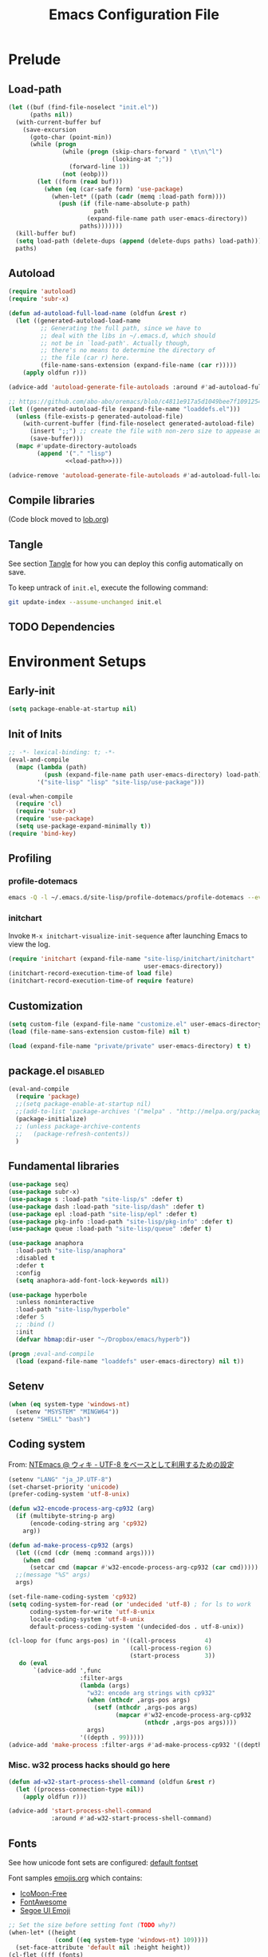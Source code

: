 #+TITLE:  Emacs Configuration File
#+PROPERTY: header-args:sh :tangle no
#+PROPERTY: header-args:emacs-lisp :tangle init.el :noweb yes :comments no :eval no-export :results value

* Prelude
:PROPERTIES:
:header-args:emacs-lisp+: :tangle no :async no
:END:

** Load-path
#+name: load-path
#+BEGIN_SRC emacs-lisp :async no :results code
(let ((buf (find-file-noselect "init.el"))
      (paths nil))
  (with-current-buffer buf
    (save-excursion
      (goto-char (point-min))
      (while (progn
               (while (progn (skip-chars-forward " \t\n\^l")
                             (looking-at ";"))
                 (forward-line 1))
               (not (eobp)))
        (let ((form (read buf)))
          (when (eq (car-safe form) 'use-package)
            (when-let* ((path (cadr (memq :load-path form))))
              (push (if (file-name-absolute-p path)
                        path
                      (expand-file-name path user-emacs-directory))
                    paths)))))))
  (kill-buffer buf)
  (setq load-path (delete-dups (append (delete-dups paths) load-path)))
  paths)
#+END_SRC

** Autoload
#+name: autoload
#+BEGIN_SRC emacs-lisp
(require 'autoload)
(require 'subr-x)

(defun ad-autoload-full-load-name (oldfun &rest r)
  (let ((generated-autoload-load-name
         ;; Generating the full path, since we have to
         ;; deal with the libs in ~/.emacs.d, which should
         ;; not be in `load-path'. Actually though,
         ;; there's no means to determine the directory of
         ;; the file (car r) here.
         (file-name-sans-extension (expand-file-name (car r)))))
    (apply oldfun r)))

(advice-add 'autoload-generate-file-autoloads :around #'ad-autoload-full-load-name)

;; https://github.com/abo-abo/oremacs/blob/c4811e917a5d1049bee7f10912545c94f6414b9a/oleh/auto.el#L433
(let ((generated-autoload-file (expand-file-name "loaddefs.el")))
  (unless (file-exists-p generated-autoload-file)
    (with-current-buffer (find-file-noselect generated-autoload-file)
      (insert ";;") ;; create the file with non-zero size to appease autoload
      (save-buffer)))
  (mapc #'update-directory-autoloads
        (append '("." "lisp")
                <<load-path>>)))

(advice-remove 'autoload-generate-file-autoloads #'ad-autoload-full-load-name)
#+END_SRC

** Compile libraries

(Code block moved to [[file:org/lob.org::compile-elisp][lob.org]])

** Tangle
See section [[#Org-Tangle][Tangle]] for how you can deploy this config automatically on
save.

To keep untrack of =init.el=, execute the following command:

#+BEGIN_SRC sh
git update-index --assume-unchanged init.el
#+END_SRC

** TODO Dependencies
* Environment Setups
** Early-init
#+BEGIN_SRC emacs-lisp :tangle early-init.el
(setq package-enable-at-startup nil)
#+END_SRC
** Init of Inits
#+BEGIN_SRC emacs-lisp
;; -*- lexical-binding: t; -*-
(eval-and-compile
  (mapc (lambda (path)
          (push (expand-file-name path user-emacs-directory) load-path))
        '("site-lisp" "lisp" "site-lisp/use-package")))

(eval-when-compile
  (require 'cl)
  (require 'subr-x)
  (require 'use-package)
  (setq use-package-expand-minimally t))
(require 'bind-key)
#+END_SRC

** Profiling
*** profile-dotemacs
#+name: profile
#+BEGIN_SRC sh :async yes :results silent :tangle no
emacs -Q -l ~/.emacs.d/site-lisp/profile-dotemacs/profile-dotemacs --eval "(setq profile-dotemacs-file (setq load-file-name \"~/.emacs.d/init.el\"))" -f profile-dotemacs
#+END_SRC

*** initchart

Invoke =M-x initchart-visualize-init-sequence= after launching Emacs
to view the log.

#+BEGIN_SRC emacs-lisp :tangle no
(require 'initchart (expand-file-name "site-lisp/initchart/initchart"
                                      user-emacs-directory))
(initchart-record-execution-time-of load file)
(initchart-record-execution-time-of require feature)
#+END_SRC

** Customization
#+BEGIN_SRC emacs-lisp
(setq custom-file (expand-file-name "customize.el" user-emacs-directory))
(load (file-name-sans-extension custom-file) nil t)
#+END_SRC

#+BEGIN_SRC emacs-lisp :tangle no
(load (expand-file-name "private/private" user-emacs-directory) t t)
#+END_SRC

** package.el                                                     :disabled:
#+BEGIN_SRC emacs-lisp :tangle no
(eval-and-compile
  (require 'package)
  ;;(setq package-enable-at-startup nil)
  ;;(add-to-list 'package-archives '("melpa" . "http://melpa.org/packages/") t)
  (package-initialize)
  ;; (unless package-archive-contents
  ;;   (package-refresh-contents))
  )
#+END_SRC

** Fundamental libraries
#+BEGIN_SRC emacs-lisp
(use-package seq)
(use-package subr-x)
(use-package s :load-path "site-lisp/s" :defer t)
(use-package dash :load-path "site-lisp/dash" :defer t)
(use-package epl :load-path "site-lisp/epl" :defer t)
(use-package pkg-info :load-path "site-lisp/pkg-info" :defer t)
(use-package queue :load-path "site-lisp/queue" :defer t)
#+END_SRC

#+BEGIN_SRC emacs-lisp :tangle no
(use-package anaphora
  :load-path "site-lisp/anaphora"
  :disabled t
  :defer t
  :config
  (setq anaphora-add-font-lock-keywords nil))
#+END_SRC

#+BEGIN_SRC emacs-lisp :tangle no
(use-package hyperbole
  :unless noninteractive
  :load-path "site-lisp/hyperbole"
  :defer 5
  ;; :bind ()
  :init
  (defvar hbmap:dir-user "~/Dropbox/emacs/hyperb"))
#+END_SRC

#+BEGIN_SRC emacs-lisp
(progn ;eval-and-compile
  (load (expand-file-name "loaddefs" user-emacs-directory) nil t))
#+END_SRC

** Setenv
#+BEGIN_SRC emacs-lisp
(when (eq system-type 'windows-nt)
  (setenv "MSYSTEM" "MINGW64"))
(setenv "SHELL" "bash")
#+END_SRC

** Coding system

From: [[http://www49.atwiki.jp/ntemacs/pages/16.html][NTEmacs @ ウィキ - UTF-8 をベースとして利用するための設定]]

#+BEGIN_SRC emacs-lisp
(setenv "LANG" "ja_JP.UTF-8")
(set-charset-priority 'unicode)
(prefer-coding-system 'utf-8-unix)
#+END_SRC

#+BEGIN_SRC emacs-lisp :tangle (if (eq system-type 'windows-nt) "init.el" "no")
(defun w32-encode-process-arg-cp932 (arg)
  (if (multibyte-string-p arg)
      (encode-coding-string arg 'cp932)
    arg))

(defun ad-make-process-cp932 (args)
  (let ((cmd (cdr (memq :command args))))
    (when cmd
      (setcar cmd (mapcar #'w32-encode-process-arg-cp932 (car cmd)))))
  ;;(message "%S" args)
  args)

(set-file-name-coding-system 'cp932)
(setq coding-system-for-read (or 'undecided 'utf-8) ; for ls to work
      coding-system-for-write 'utf-8-unix
      locale-coding-system 'utf-8-unix
      default-process-coding-system '(undecided-dos . utf-8-unix))

(cl-loop for (func args-pos) in '((call-process        4)
                                  (call-process-region 6)
                                  (start-process       3))
   do (eval
       `(advice-add ',func
                    :filter-args
                    (lambda (args)
                      "w32: encode arg strings with cp932"
                      (when (nthcdr ,args-pos args)
                        (setf (nthcdr ,args-pos args)
                              (mapcar #'w32-encode-process-arg-cp932
                                      (nthcdr ,args-pos args))))
                      args)
                    '((depth . 99)))))
(advice-add 'make-process :filter-args #'ad-make-process-cp932 '((depth . 99)))
#+END_SRC

*** Misc. w32 process hacks should go here
#+BEGIN_SRC emacs-lisp :tangle (if (eq system-type 'windows-nt) "init.el" "no")
(defun ad-w32-start-process-shell-command (oldfun &rest r)
  (let ((process-connection-type nil))
    (apply oldfun r)))

(advice-add 'start-process-shell-command
            :around #'ad-w32-start-process-shell-command)
#+END_SRC

** Fonts

See how unicode font sets are configured:
[[file:~/git/emacs/lisp/international/fontset.el::(set-fontset-font%20"fontset-default"%20symbol-subgroup%20"Symbola"%20nil%20'prepend))][default fontset]]

Font samples [[file:etc/org/emojis.org][emojis.org]] which contains:
 - [[https://icomoon.io/#icons-icomoon][IcoMoon-Free]]
 - [[http://fontawesome.io/][FontAwesome]]
 - [[file:~/Documents/junk/2016-04-22-185254.org][Segoe UI Emoji]]

#+BEGIN_SRC emacs-lisp
;; Set the size before setting font (TODO why?)
(when-let* ((height
             (cond ((eq system-type 'windows-nt) 109))))
  (set-face-attribute 'default nil :height height))
(cl-flet ((ff (fonts)
            (cl-dolist (font fonts)
              (when (find-font (font-spec :family font))
                (cl-return font)))))
  (when-let* ((font
               (ff '("Fira Code" "Anonymous Pro" "Hack" "Source Code Pro" "DejaVu Sans Mono" "Consolas" "Cousine"))))
    (set-frame-font font t t))
  ;; Variable-width font
  (when-let* ((font (ff '("DejaVu Sans" "Arial"))))
    (set-face-attribute 'variable-pitch nil :family font))
  ;; Japanese
  (when-let* ((font (ff '("Osaka" "MeiryoKe_Console"))))
    (set-fontset-font t 'japanese-jisx0208 (cons font "iso10646-1"))
    (set-fontset-font t 'katakana-jisx0201 (cons font "iso10646-1"))))
#+END_SRC

Unicode
#+BEGIN_SRC emacs-lisp
(dolist (subgroup
          '(((688 . 879) . "Arial")
            ((7616 . 7679) . "Arial")
            ;; http://www.fileformat.info/info/unicode/block/oriya/index.htm
            ;;((#xb01 . #xb77) . "Unifont")
            ((8192 . 8303) . "Symbola") ; General Punctuation
            ;; ((#x2600 . #x26ff) . "Segoe UI Emoji") ;Miscellaneous Symbols
            ;;((#x7f06 . #x7ffa) . "MingLiU_HKSCS")
            ((40960 . 42127) . "Microsoft Yi Baiti")
            ((42128 . 42191) . "Microsoft Yi Baiti")
            ((59648 . 60138) . "IcoMoon-Free")
            ;;((#xe602 . #xe6aa) . "icomoon")
            ;; ((#xf000 . #xf2b4) . "FontAwesome")
            ;;((#xf100 . #xf16f) . "font-mfizz")
            ;;((#xfe00 . #xfe0f) . "BabelStone Modern")
            ((119808 . 120831) . "Cambria Math")
            ((127744 . 128511) . "Segoe UI Emoji") ;Miscellaneous Symbols and Pictographs
            ;; ((#x1F600 . #x1F64F) . "Segoe UI Emoji") ;Emoticons
            ;; ((#x1F680 . #x1F6FF) . "Segoe UI Emoji") ;Transport and Map Symbols
            ((129280 . 129535) . "Segoe UI Emoji") ;Supplemental Symbols and Pictographs
            ))
  (set-fontset-font "fontset-default" (car subgroup) (cdr subgroup) nil 'prepend))

  ;;(set-char-table-range glyphless-char-display '(#xfe0e . #xfe0f) 'zero-width)
#+END_SRC

#+name: fonts-awesome
#+BEGIN_SRC emacs-lisp :tangle no :results code
(require 'all-the-icons)
(require 'seq)
`(progn
   ,@(mapcan (pcase-lambda (`(,icons . ,font))
               (let ((codes
                      (cl-delete-duplicates
                       (sort
                        (seq-reduce (lambda (acc code)
                                      (or (and (= 1 (length (cdr code)))
                                               (not
                                                (and (string= font "all-the-icons")
                                                     (member (cdr code)
                                                             '("\xe926" "\xe917"))))
                                               (let ((c
                                                      (string-to-char (cdr code))))
                                                 (when (>= c 128)
                                                   (cons c acc))))
                                          acc))
                                    (symbol-value icons)
                                    nil)
                        #'<)
                       :test #'=)))
                 (mapcar (lambda (code)
                           `(set-fontset-font t ',code ,font nil 'prepend))
                         (nreverse
                          (seq-reduce (lambda (acc elt)
                                        (if (= elt (1+ (cdar acc)))
                                            (cons (cons (caar acc) elt)
                                                  (cdr acc))
                                          (cons (cons elt elt) acc)))
                                      (cdr codes)
                                      (list (cons (car codes) (car codes))))))))
             '((all-the-icons-data/material-icons-alist . "Material Icons")
               (all-the-icons-data/octicons-alist . "github-octicons")
               ;; (all-the-icons-data/weather-icons-alist . "Weather Icons")
               (all-the-icons-data/fa-icon-alist . "FontAwesome")
               (all-the-icons-data/file-icon-alist . "file-icons")
               (all-the-icons-data/alltheicons-alist . "all-the-icons"))))
#+END_SRC

#+BEGIN_SRC emacs-lisp
<<fonts-awesome()>>
(set-fontset-font t '(#xe100 . #xe16f) "Fira Code Symbol")
;;(set-fontset-font t '(#xe93a . #xe941) "all-the-icons")
#+END_SRC

** Aliases

#+BEGIN_SRC emacs-lisp
(defalias 'yes-or-no-p #'y-or-n-p)
#+END_SRC

** Hooks
#+BEGIN_SRC emacs-lisp :tangle no
(add-hook 'prog-mode-hook #'prettify-symbols-mode)
#+END_SRC

#+BEGIN_SRC emacs-lisp :tangle no
(add-hook 'prog-mode-hook (lambda ()
                            (setq show-trailing-whitespace t)))
#+END_SRC

** Advices
*** next/previous-line
#+BEGIN_SRC emacs-lisp
;; Keep cursor centered on the screen.
;; NOTE `scroll-preserve-screen-position' option has to be either `t'
;; or `nil' for this to work as intended
(defun ad-next-line (arg &optional _)
  (unless (or (pos-visible-in-window-p (point-max))
              (< (- (line-number-at-pos (point))
                    (line-number-at-pos (window-start)))
                 (/ (window-body-height) 2)))
    (scroll-up 1)))
(advice-add 'next-line :before #'ad-next-line)

(defun ad-previous-line (arg &optional _)
  (unless (or (pos-visible-in-window-p (point-min))
              (> (- (line-number-at-pos (point))
                    (line-number-at-pos (window-start)))
                 (/ (window-body-height) 2)))
    (scroll-down 1)))
(advice-add 'previous-line :before #'ad-previous-line)
#+END_SRC

*** eval expression
#+BEGIN_SRC emacs-lisp :tangle no
(advice-add 'eval-expression-print-format :around
            (lambda (oldfun &rest r)
              "Inhibit formatting of integers as strings; it could slow things
down, especially while debugging."
              (let ((standard-output nil))
                (apply oldfun r))))
#+END_SRC

*** package-installed-p
#+BEGIN_SRC emacs-lisp
(advice-add 'package-installed-p :override #'featurep)
#+END_SRC

*** make-temp-file
#+BEGIN_SRC emacs-lisp
(advice-add 'make-temp-file :filter-args
            (lambda (r)
              "Convert illegal characters in a temp file's name."
              (cons (convert-standard-filename (car r))
                    (cdr r))))
#+END_SRC

** Enable Features

#+BEGIN_SRC emacs-lisp
(put 'erase-buffer 'disabled nil)
(put 'narrow-to-region 'disabled nil)
(put 'upcase-region 'disabled nil)
#+END_SRC

** Misc. settings

#+BEGIN_SRC emacs-lisp
(setq find-function-C-source-directory "~/git/emacs/src")
#+END_SRC

Visual tweaks

#+BEGIN_SRC emacs-lisp
(setq-default fringe-indicator-alist
              (cons '(truncation . nil)
                    (assq-delete-all 'truncation fringe-indicator-alist)))
#+END_SRC

#+BEGIN_SRC emacs-lisp
(setq-default bidi-display-reordering nil)
#+END_SRC

*** auto-save
#+BEGIN_SRC emacs-lisp
(setq auto-save-file-name-transforms
      `((".*" ,temporary-file-directory t)))
#+END_SRC

** Utility Functions
:PROPERTIES:
:header-args:emacs-lisp: :tangle init-util.el
:END:
*** HEADER
#+BEGIN_SRC emacs-lisp
;; -*- lexical-binding: t; -*-
#+END_SRC
*** narrow or widen

From [[http://endlessparentheses.com/emacs-narrow-or-widen-dwim.html]]

#+BEGIN_SRC emacs-lisp

(declare-function org-narrow-to-subtree "ext:org")

;;;###autoload
(defun narrow-or-widen-dwim (p)
  "If the buffer is narrowed, it widens. Otherwise, it narrows intelligently.
Intelligently means: region, subtree, or defun, whichever applies
first.

With prefix P, don't widen, just narrow even if buffer is already
narrowed."
  (interactive "P")
  (declare (interactive-only))
  (cond ((and (buffer-narrowed-p) (not p))
         (widen)
         (recenter))
        ((region-active-p)
         (narrow-to-region (region-beginning) (region-end)))
        ((derived-mode-p 'org-mode) (org-narrow-to-subtree))
        (t (narrow-to-defun))))
#+END_SRC
*** scroll one line
#+BEGIN_SRC emacs-lisp

#+END_SRC

*** beginning of line dwim
#+BEGIN_SRC emacs-lisp
;;;###autoload
(defun move-beginning-of-line-dwim ()
  (interactive)
  (if (and (looking-at-p "^")
           (not (memq major-mode '(ffedit-mode))))
      (call-interactively #'back-to-indentation)
    (call-interactively #'move-beginning-of-line)))
#+END_SRC

*** delete side windows
#+BEGIN_SRC emacs-lisp :tangle no
;;;###autoload
(defun delete-side-windows ()
  (dolist (w (window-at-side-list))
    (when (window-parameter w 'window-side)
      (delete-side-window w))))
#+END_SRC

*** pop scratch
#+BEGIN_SRC emacs-lisp
;;;###autoload
(defun pop-scratch ()
  (interactive)
  (pop-to-buffer (get-buffer-create "*scratch*")))
#+END_SRC
*** eval-pp
#+BEGIN_SRC emacs-lisp
;;;###autoload
(defun eval-pp-last-sexp ()
  "Replace the preceding sexp with its value."
  (interactive)
  (condition-case err
      (let ((sexp (eval (elisp--preceding-sexp)))
            (standard-output (current-buffer)))
        (princ "\n; ->\n")
        (princ (pp-to-string sexp))
        (terpri))
    (error (message "Invalid expression[%s]: %S" (car err) (cdr err)))))
#+END_SRC

*** org helpers
#+BEGIN_SRC emacs-lisp :tangle no
(declare-function org-babel-goto-named-result "ext:ob-core")
(declare-function org-babel-read-result "ext:ob-core")

(defun orb-babel-read-named-result (name)
  (save-excursion
    (org-babel-goto-named-result name)
    (read (org-babel-read-result))))
#+END_SRC

*** add info manual
#+BEGIN_SRC emacs-lisp :tangle init.el
(defsubst info-add-manual (path)
  (with-eval-after-load 'info
    (info-initialize)
    (add-to-list 'Info-directory-list
                 (expand-file-name path user-emacs-directory))))
#+END_SRC

** Keybindings
#+BEGIN_SRC emacs-lisp
(bind-keys ("C-j" . newline-and-indent)
           ([remap move-beginning-of-line] . move-beginning-of-line-dwim)
           ;; ("C-s" . isearch-forward-regexp)
           ;; ("C-r" . isearch-backward-regexp)
           )

(bind-keys :map ctl-x-map
           ("C-r" . revert-buffer)
           ("e" . eval-pp-last-sexp)
           ("k" . kill-this-buffer)
           ("n" . narrow-or-widen-dwim))

;;(unbind-key "C-z")

(bind-key "C-c C-c" #'compile-defun emacs-lisp-mode-map)
(bind-key "C-c C-c" #'compile-defun lisp-interaction-mode-map)
#+END_SRC

* Packages
** Utilities
*** diminish
#+BEGIN_SRC emacs-lisp :tangle no
(use-package diminish
  :load-path "site-lisp/diminish"
  :init
  (defvar diminish-must-not-copy-minor-mode-alist t)
  :config
  (diminish 'visual-line-mode)
  (diminish 'isearch-mode))
#+END_SRC
*** delight
#+BEGIN_SRC emacs-lisp
(use-package delight
  :unless noninteractive
  :load-path "site-lisp/delight"
  :defer t)

(use-package emacs
  :delight
  (visual-line-mode)
  (isearch-mode))
#+END_SRC

*** major-diminish
#+BEGIN_SRC emacs-lisp :tangle no
(use-package major-diminish
  :preface
  (eval-when-compile
    (require 'major-diminish))
  :config
  (major-diminish emacs-lisp-mode ""
                  lisp-interaction-mode "λ"))
#+END_SRC

*** hydra
#+BEGIN_SRC emacs-lisp
(use-package hydra
  :load-path "site-lisp/hydra"
  :defer t)

(use-package hydra-misc
  ;;:defer 2
  :bind (("C-x l" . hydra-launch/body)
         ("C-x C-l" . hydra-launch/body)
         ("C-x t" . hydra-toggler/body)
         ([remap next-error] . hydra-goto-error/lambda-n)
         ([remap previous-error] . hydra-goto-error/lambda-p)
         :map ctl-x-map
         ("o" . hydra-window/body)))
#+END_SRC

*** async
#+BEGIN_SRC emacs-lisp
(use-package async
  :load-path "site-lisp/async"
  :defer t
  ;;:defines async-bytecomp-allowed-packages
  ;; :config
  ;; (async-bytecomp-package-mode 1)
  )
#+END_SRC

*** flx
#+BEGIN_SRC emacs-lisp
(use-package flx
  :load-path "site-lisp/flx"
  :defer t)
#+END_SRC
*** abbrev
#+BEGIN_SRC emacs-lisp
(use-package abbrev
  :defer t
  :delight " ⒜"
  ;; :config
  )
#+END_SRC

*** pos-tip
#+BEGIN_SRC emacs-lisp
(use-package pos-tip
  :load-path "site-lisp/pos-tip"
  :commands pos-tip-show)
#+END_SRC

*** popup
#+BEGIN_SRC emacs-lisp
(use-package popup
  :load-path "site-lisp/popup-el"
  :commands popup-tip)
#+END_SRC

** Navigation/Selection
*** avy
#+BEGIN_SRC emacs-lisp
(use-package avy
  :load-path "site-lisp/avy"
  :commands avy-push-mark
  :bind (("C-'" . avy-goto-char-timer)
         ("M-p" . avy-pop-mark)
         ([remap goto-line] . avy-goto-line)))
#+END_SRC
*** swiper
#+BEGIN_SRC emacs-lisp
(use-package ivy
  :unless noninteractive
  :load-path "site-lisp/swiper"
  :defer 2
  :delight
  :bind (("C-c C-r" . ivy-resume))
  :config
  (setq ivy-initial-inputs-alist nil
        ;; ivy-re-builders-alist '((swiper . ivy--regex-plus)
        ;;                         (counsel-ag . ivy--regex-plus)
        ;;                         (counsel-rg . ivy--regex-plus)
        ;;                         (counsel-grep-or-swiper . ivy--regex-plus)
        ;;                         (t . ivy--regex-fuzzy))
        )

  ;;(add-to-list 'ivy-sort-functions-alist '(find-library))
  (add-to-list 'ivy-sort-functions-alist '(describe-coding-system))
  ;;(add-to-list 'ivy-sort-functions-alist '(counsel-descbinds))

  (set-face-attribute 'ivy-modified-buffer nil
                      :foreground (face-attribute 'warning :foreground))

  (push '(emacs-lisp-mode . swiper-match-face-1)
        ivy-switch-buffer-faces-alist)

  (defun ivy-dired ()
    (interactive)
    (if ivy--directory
        (ivy-quit-and-run
         (dired ivy--directory)
         (goto-char (point-min))
         (when (re-search-forward
                (regexp-quote (substring (ivy-state-current ivy-last) 0 -1)) nil t)
           (goto-char (match-beginning 0))))
      (user-error
       "Not completing files currently")))

  (bind-key "C-:" #'ivy-dired ivy-minibuffer-map)

  (ivy-mode))

(use-package swiper
  :load-path "site-lisp/swiper"
  :bind (("C-s" . swiper)
         ("C-c s" . swiper-all)
         ;;("C-r" . swiper)
         )
  :config
  (defun ad-swiper-all-buffer-p (oldfun buf)
    (with-current-buffer buf
      (cond ((derived-mode-p 'pdf-view-mode) nil)
            (t (funcall oldfun buf)))))
  (advice-add 'swiper-all-buffer-p :around #'ad-swiper-all-buffer-p)
  ;; (advice-remove 'swiper-all-buffer-p #'ad-swiper-all-buffer-p)

  (defun ad-swiper-org-reveal (&rest _)
    (when (derived-mode-p 'org-mode)
      (org-reveal)))

  (mapc (lambda (cmd)
          (advice-add cmd :before (lambda (&rest _) (avy-push-mark)))
          (advice-add cmd :after #'ad-swiper-org-reveal))
        '(swiper counsel-grep-or-swiper counsel-ag counsel-rg next-error))

  (defun ad-counsel-descbinds-ignore (cands)
    (cl-remove-if (lambda (cand)
                    (memq (cddr cand) '(disable-mouse--handle ignore)))
                  cands))
  (advice-add 'counsel--descbinds-cands :filter-return #'ad-counsel-descbinds-ignore))
#+END_SRC
*** ivy-view
#+BEGIN_SRC emacs-lisp
(use-package ivy-view
  :bind ("C-z" . ivy-view-switch-view))
#+END_SRC

*** counsel
#+BEGIN_SRC emacs-lisp
(use-package counsel
  :after ivy
  :delight
  ;; :commands counsel-ace-link
  :bind (:map read-expression-map
              ("C-r" . counsel-minibuffer-history))
  :config
  (ivy-add-actions
   'counsel-find-file
   '(("d" delete-file "delete")))

  (defun counsel-describe-variable-customize (name)
    (customize-option (intern name)))

  (ivy-add-actions
   'counsel-describe-variable
   '(("c" counsel-describe-variable-customize "customize")))

  (defun counsel-describe-function-action-call (x)
    (let ((cmd (intern x)))
      (when (commandp cmd) (call-interactively cmd))))

  (ivy-add-actions
   'counsel-describe-function
   '(("c" counsel-describe-function-action-call "call")))

  (defun counsel-descbinds-action-call (x)
    (call-interactively (cddr x)))

  (ivy-add-actions
   'counsel-descbinds
   '(("c" counsel-descbinds-action-call "call")))

  (bind-keys :map ctl-x-map
             ("g" . hydra-counsel-git/body)
             ("c" . hydra-counsel/body))

  (with-eval-after-load 'comint
    (bind-key "C-r" #'counsel-shell-history comint-mode-map))

  (add-to-list 'counsel-url-expansions-alist
               '("bug#\\([[:digit:]]+\\)" .
                 (lambda (word)
                   (format "http://debbugs.gnu.org/cgi/bugreport.cgi?bug=%s"
                           (match-string 1 word)))))

  (counsel-mode))
#+END_SRC

#+BEGIN_SRC emacs-lisp
(use-package counsel-rg
  :after counsel
  :unless noninteractive
  :bind ("M-g ." . counsel-rg)
  :config
  (setq counsel-rg-params '("-i" ;; "-g" "!*~"
                            )))
#+END_SRC

#+BEGIN_SRC emacs-lisp :tangle no
  (with-eval-after-load 'company
    ;; https://github.com/swarnendubiswas/dotemacs/blob/4dfea5c346fbc3700e48d30f94d53b8dbf07e959/modules/company-init.el
    (bind-key [remap complete-symbol] #'counsel-company company-mode-map)
    (bind-key [remap completion-at-point] #'counsel-company company-mode-map))
#+END_SRC

*** hydra-motion
#+BEGIN_SRC emacs-lisp :tangle no
(use-package hydra-motion
  :defer 2
  :config
  (setq hydra-motion-mode-is-helpful nil)
  (setq hydra-motion-exclude-modes
        (append '(Info-mode elfeed-search-mode) hydra-motion-exclude-modes))
  (global-hydra-motion-mode))
#+END_SRC
*** ace-link
#+BEGIN_SRC emacs-lisp
(use-package ace-link
  :load-path "site-lisp/ace-link"
  :bind ("M-o" . ace-link)
  :commands ace-link-setup-default
  :after (info help-mode eww elfeed)
  :config (ace-link-setup-default "o"))
#+END_SRC
*** smex
#+BEGIN_SRC emacs-lisp
(use-package smex
  :load-path "site-lisp/smex"
  ;; :defer t
  :after counsel
  :defines smex-completion-method
  :config
  (setq smex-completion-method 'ivy))
#+END_SRC

*** helm
#+BEGIN_SRC emacs-lisp :tangle no
(use-package helm
  :load-path "site-lisp/helm"
  :defer t
  :delight
  :config
  ;; (setq helm-candidate-number-limit 200
  ;;       helm-command-prefix-key "C-c h"
  ;;       helm-ff-file-name-history-use-recentf t
  ;;       helm-ff-search-library-in-sexp t
  ;;       helm-file-cache-fuzzy-match t
  ;;       helm-locate-fuzzy-match t)
  )
#+END_SRC

** Buffers
*** autorevert

#+BEGIN_SRC emacs-lisp
(use-package autorevert
  :defer t
  :delight (auto-revert-mode " "))
#+END_SRC

*** saveplace
#+BEGIN_SRC emacs-lisp
(use-package saveplace
  :defer 0.2
  :config
  ;;(setq-default save-place-mode t)
  (save-place-mode))
#+END_SRC

*** savehist
#+BEGIN_SRC emacs-lisp
(use-package savehist
  ;; :defer 4
  :after ivy
  :config
  (savehist-mode))
#+END_SRC

*** recentf
#+BEGIN_SRC emacs-lisp
(use-package recentf
  :after ivy
  :config
  (advice-add 'recentf-cleanup :around
              (lambda (oldfun &rest r)
                (let ((message-log-max nil))
                  (with-temp-message (current-message)
                    (apply oldfun r))))))
#+END_SRC
*** recentb
#+BEGIN_SRC emacs-lisp
(use-package recentb
  :unless noninteractive
  :after ivy
  :config
  (recentb-enable-plugins '(info shell elfeed eww man mpv elshogi firefox abema))
  (use-package recentb-shell
    :config
    (setq recentb-shell-action-function #'recentb-shell-action-msys2
          recentb-shell-history-function #'recentb-shell-history-msys2))
  (use-package recentb-abema
    :config
    (setq recentb-abema-channels '(shogi pet))
    (cond ((eq system-type 'windows-nt)
           (setq abema-watch-browser
                 "C:\\Program Files (x86)\\Vivaldi\\Application\\vivaldi.exe")))))
#+END_SRC

*** view-mode
#+BEGIN_SRC emacs-lisp :tangle no
(use-package view
  :defer t
  :delight " ")
#+END_SRC

*** scratch
#+BEGIN_SRC emacs-lisp
(use-package persistent-scratch
  :load-path "site-lisp/persistent-scratch"
  ;;:disabled t
  :defer 3
  :config
  ;;(setq persistent-scratch-what-to-save '(major-mode))
  (persistent-scratch-setup-default))
#+END_SRC

*** open-junk-file
#+BEGIN_SRC emacs-lisp
(use-package open-junk-file
  :commands open-junk-file
  ;;:bind (("C-x j" . open-junk-file))
  :config
  (setq open-junk-file-format "~/Documents/junk/%Y-%m-%d-%H%M%S."))
#+END_SRC
*** minibuffer
#+BEGIN_SRC emacs-lisp
(use-package mb-depth
  :unless noninteractive
  :defer 3
  :config
  (minibuffer-depth-indicate-mode 1))
#+END_SRC

** Windows/Frames
*** winner mode
#+BEGIN_SRC emacs-lisp
(use-package winner
  :defer 3
  :config (winner-mode))
#+END_SRC

*** ace-window
#+BEGIN_SRC emacs-lisp
(use-package ace-window
  :load-path "site-lisp/ace-window"
  :defer t
  :defines aw-ignored-buffers
  :delight
  :config
  (add-to-list 'aw-ignored-buffers "*compilation*")
  (setq aw-background nil
        aw-scope 'frame
        aw-leading-char-style 'path
        ;;aw--flip-keys '("o") ; needs to be set via Customize
        aw-ignore-current nil)
  (set-face-attribute 'aw-leading-char-face nil
                      ;;:height 2.0
                      )
  ;; (advice-add 'ace-window :before
  ;;             (lambda (_arg)
  ;;               (when (bound-and-true-p popwin:context-stack)
  ;;                 (popwin:close-popup-window-if-necessary))))
  )
#+END_SRC

*** elscreen
#+BEGIN_SRC emacs-lisp :tangle no
(use-package elscreen
  ;; http://rubikitch.com/2014/09/05/elscreen/
  :defer t
  :load-path "site-lisp/elscreen"
  ;;:commands (elscreen-start elscreen-create elscreen-find-and-goto-by-buffer)
  :config
  (setq elscreen-screen-update-hook nil)
  (elscreen-start)
  ;; (add-hook 'elscreen-goto-hook #'delete-side-windows)
  )
#+END_SRC

*** alpha frame
#+BEGIN_SRC emacs-lisp
(use-package alpha-frame
  :defer 0.8
  :if (window-system)
  :bind ("C-c C-l" . alpha-frame-max)
  ;;:init (defvar alpha-frame-use-nircmd nil)
  :config
  (alpha-frame-init))
#+END_SRC

*** transpose frame
#+BEGIN_SRC emacs-lisp
(use-package transpose-frame
  :commands transpose-frame)
#+END_SRC

*** windmove
#+BEGIN_SRC emacs-lisp
(use-package windmove
  :commands (windmove-left windmove-down windmove-up windmove-right))
#+END_SRC

*** hydra-examples
#+BEGIN_SRC emacs-lisp
(use-package hydra-examples
  :commands (hydra-move-splitter-left hydra-move-splitter-down hydra-move-splitter-up hydra-move-splitter-right))
#+END_SRC

*** disable mouse mode
From [[http://endlessparentheses.com/disable-mouse-only-inside-emacs.html][Disable Mouse only inside Emacs]]

#+BEGIN_SRC emacs-lisp :tangle no
(use-package disable-mouse
  :defer 10
  :if (window-system)
  :config (disable-mouse-mode))
#+END_SRC

#+BEGIN_SRC emacs-lisp
(use-package disable-mouse
  :if (and (window-system) (not noninteractive))
  :load-path "site-lisp/disable-mouse"
  :defer 3
  :delight
  (disable-mouse-mode "")
  (global-disable-mouse-mode "")
  :config
  (global-disable-mouse-mode))
#+END_SRC

** Visual Effects
*** show paren
#+BEGIN_SRC emacs-lisp
(use-package paren
  :defer 5
  :config (show-paren-mode))
#+END_SRC

*** rainbow-delimiters
#+BEGIN_SRC emacs-lisp :tangle no
(use-package rainbow-delimiters
  :load-path "site-lisp/rainbow-delimiters"
  :init (add-hook 'prog-mode-hook #'rainbow-delimiters-mode))
#+END_SRC

*** beacon

#+BEGIN_SRC emacs-lisp :tangle no
(use-package beacon
  :defer 3
  :delight
  :config
  (beacon-mode 1)
  ;; (with-eval-after-load 'elscreen
  ;;   (add-hook 'elscreen-goto-hook (lambda () (run-hooks 'focus-in-hook))))
  )
#+END_SRC

*** volatile-highlights

#+BEGIN_SRC emacs-lisp
(use-package volatile-highlights
  :load-path "site-lisp/volatile-highlights"
  :defer 10
  :commands (volatile-highlights-mode vhl/define-extension vhl/install-extension)
  :delight
  :config
  (vhl/define-extension 'undo-tree 'undo-tree-yank 'undo-tree-move)
  (vhl/install-extension 'undo-tree)
  (volatile-highlights-mode t))
#+END_SRC

*** hi-lock

Just to suppress lighter

#+BEGIN_SRC emacs-lisp
(use-package hi-lock
  :defer t
  :delight)
#+END_SRC

*** highlight-thing

#+BEGIN_SRC emacs-lisp :tangle no
(use-package highlight-thing
  :load-path "site-lisp/highlight-thing"
  :commands highlight-thing-mode
  :defer t
  :delight highlight-thing-mode
  ;;:init (add-hook 'prog-mode-hook 'highlight-thing-mode)
  )
#+END_SRC

*** idle-highlight-mode
#+BEGIN_SRC emacs-lisp
(use-package idle-highlight-mode
  :unless noninteractive
  :load-path "site-lisp/idle-highlight-mode"
  :defer t
  :init
  (add-hook 'prog-mode-hook #'idle-highlight-mode))
#+END_SRC

*** symbol-overlay
#+BEGIN_SRC emacs-lisp
(use-package symbol-overlay
  :load-path "site-lisp/symbol-overlay"
  :bind (:map symbol-overlay-map
         ("C-g" . symbol-overlay-remove-all)
         :map search-map
         ("." . symbol-overlay-put))
  :delight " Ⓞ"
  :hook (prog-mode-hook . symbol-overlay-mode))
#+END_SRC

*** eval-sexp-fu
#+BEGIN_SRC emacs-lisp :tangle no
(use-package eval-sexp-fu
  :load-path "site-lisp/eval-sexp-fu"
  :commands eval-sexp-fu-flash-mode
  ;;:init (add-hook 'emacs-lisp-mode-hook #'eval-sexp-fu-flash-mode)
  :config
  (set-face-attribute 'eval-sexp-fu-flash nil :bold nil)
  (set-face-attribute 'eval-sexp-fu-flash-error nil :bold nil))
#+END_SRC

*** spinner
#+BEGIN_SRC emacs-lisp
(use-package spinner
  :load-path "site-lisp/spinner"
  :defer t
  :config
  (setq spinner-frames-per-second 1))
#+END_SRC

*** symon

#+BEGIN_SRC emacs-lisp
(use-package symon
  :defer 5
  :load-path "site-lisp/symon"
  :config
  (use-package w32-symon
    :defines w32-symon-monitors
    :config
    (dolist (k '(memory swap) w32-symon-monitors)
      (setq w32-symon-monitors (assq-delete-all k w32-symon-monitors)))
    (w32-symon-mode)))
#+END_SRC

*** all the icons
#+BEGIN_SRC emacs-lisp
(use-package all-the-icons
  :unless noninteractive
  :load-path "site-lisp/all-the-icons"
  ;;:commands (all-the-icons-devicon all-the-icons-alltheicon)
  :defer t)

(use-package memoize
  :load-path "site-lisp/memoize"
  :defer t)
#+END_SRC

*** mode-icons
#+BEGIN_SRC emacs-lisp :tangle no
(use-package mode-icons
  :after powerline
  :load-path "site-lisp/mode-icons"
  :config
  (setq mode-line-modes
        (list mode-icons--major-construct
              mode-icons--mode-line-construct
              mode-icons--narrow-construct))
  (advice-add 'mode-icons--get-face :override
              (lambda (&optional face active) face))
  (mode-icons-mode))
#+END_SRC

*** powerline
#+BEGIN_SRC emacs-lisp
(use-package powerline
  :defer 1
  :load-path "site-lisp/powerline")
#+END_SRC

#+BEGIN_SRC emacs-lisp :tangle no
(use-package powerline
  :load-path "site-lisp/powerline"
  :defer 0.3
  :config
  ;; (defface powerline-face-modified
  ;;     `((t (:foreground ,(face-attribute 'warning :foreground)
  ;;                       :weight bold)))
  ;;   "modified face" :group 'powerline)

  (defface powerline-face-outside-modified
      `((t (:foreground ,(face-attribute 'default :background)
                        :background ,(face-attribute 'error :foreground)
                        :weight bold)))
    "outside-modified face" :group 'powerline)

  ;; https://github.com/Bruce-Connor/smart-mode-line/blob/master/smart-mode-line.el
  ;; (defpowerline powerline-buffer-modified
  ;;     (cond (buffer-read-only "%")
  ;;           ((and buffer-file-name (buffer-modified-p))
  ;;            (propertize "*" 'face 'powerline-face-modified))))

  ;;(setq mode-line-modes '(("" mode-name) ("" minor-mode-alist)))

  (defvar which-func-format)

  (defun truncate-buffer-id (maxlen)
    (let ((id (format-mode-line "%b")))
      (save-match-data
        (string-match "^\\(.*?\\)\\(.\\{,3\\}\\)$" id)
        (format "%s%s"
                (truncate-string-to-width (match-string 1 id) (- maxlen 2) 0 nil "…")
                (match-string 2 id)))))

  (defun my/powerline-theme ()
    (let* ((active (powerline-selected-window-active))
           (line-face (if active 'mode-line 'mode-line-inactive))
           (face1 (cond ((and buffer-file-name
                              (not (verify-visited-file-modtime)))
                         'powerline-face-outside-modified)
                        (active 'powerline-active1)
                        (t 'powerline-inactive1)))
           (face2 (if active 'powerline-active2 'powerline-inactive2))
           (sepl (intern
                  (format "powerline-%s-%s"
                          powerline-default-separator
                          (car powerline-default-separator-dir))))
           (sepr (intern
                  (format "powerline-%s-%s"
                          powerline-default-separator
                          (cdr powerline-default-separator-dir))))
           (lhs
            `(,(powerline-hud 'cursor face1)
               ,(funcall sepr face1 line-face)
               ;,(powerline-buffer-id nil 'l)
               ,(powerline-raw (truncate-buffer-id 20)
                               'mode-line-buffer-id 'l)
               ,(powerline-raw (cond (buffer-read-only "")
                                     ((and buffer-file-name (buffer-modified-p))
                                      ""
                                      ;;(propertize  'face 'powerline-face-modified)
                                      ))
                               line-face 'l)
               ,(powerline-raw " " line-face)
               ,(funcall sepl line-face face1)
               ;;,(funcall sepl face1 line-face)
               ;;,(powerline-raw mode-line-modes face1 'l)
               ,(powerline-raw '("" mode-name) face1 'l)
               ,(powerline-raw " " face1)
               ,(funcall sepr face1 face2)
               ,@(when active
                   `( ;,(funcall sepr face1 face2)
                      ,(powerline-raw (list minor-mode-alist (pml-narrow)) face2)
                      ;,(funcall sepl face2 face1)
                       ,(powerline-vc face2 'r)
                       ,(powerline-process face2 'r)))))
           (rhs
            `(,@(when active
                  `(,(powerline-raw (and (bound-and-true-p which-function-mode)
                                         which-func-format)
                                    face2 'r)
                     ,(powerline-raw global-mode-string face2 'r)
                     ,(funcall sepl face2 face1)
                     ,@(when (bound-and-true-p w32-symon-mode)
                         `(,(powerline-symon 'disk face1)
                            ,(funcall sepl face1 face2)
                            ,(powerline-raw " " face2)
                            ,(powerline-symon 'cpu face2)
                            ,(powerline-chamfer-left face2 face1)))
                     ,(powerline-raw mode-line-mule-info face1 'l)
                     ,(powerline-raw " %l:%2c" face1 'r))))))
      (concat (powerline-render lhs)
              (powerline-fill face2 (powerline-width rhs))
              (powerline-render rhs))))

  (setq-default mode-line-format
                '("%e" (:eval (my/powerline-theme))))

  ;; http://lists.gnu.org/archive/html/emacs-diffs/2015-01/msg00256.html
  (advice-add 'cl-subseq :before-while
              (lambda (seq &rest ignore) seq)))
#+END_SRC

*** flexible modeline
#+BEGIN_SRC emacs-lisp
(use-package pml
  :if (and (not noninteractive) (window-system))
  :after powerline
  :config
  (mapc (apply-partially #'apply #'pml-diminish-major-mode)
        '((clojure-mode "cλ")
          (emacs-lisp-mode "")
          (ffedit-mode "")
          (inferior-moz-mode "")
          (js-mode "")
          (lisp-interaction-mode "λ")
          (org-mode "")
          (python-mode "")))
  (pml))
#+END_SRC

*** redshift
#+BEGIN_SRC emacs-lisp
(use-package redshift
  :defer 6)
#+END_SRC

** Shell/Environment
*** shell
#+BEGIN_SRC emacs-lisp
(use-package shell
  :defer t
  :config
  (defun shell-mode-sync-cd (cd)
    (let ((shell-last-dir
           (and shell-last-dir (abbreviate-file-name shell-last-dir))))
      (when (or (and (null shell-last-dir) ; start up
                     (not (string= cd "~/")))
                (and shell-last-dir
                     (not (string= shell-last-dir cd))))
        (run-with-timer 1.5 nil
                        (lambda (cd buf)
                          (with-current-buffer buf
                            (goto-char (point-max))
                            (comint-kill-input)
                            (insert (format "cd %s" cd))
                            (comint-send-input nil t)))
                        cd (current-buffer)))))

  (defun ad-shell-cd (orig-fun &rest args)
    (let ((cd default-directory))
      (with-current-buffer (apply orig-fun args)
        (when (file-directory-p cd)
          (shell-mode-sync-cd (abbreviate-file-name cd))))))

  (advice-add 'shell :around #'ad-shell-cd)

  (add-hook 'shell-mode-hook #'hl-line-mode)
  ;; (add-hook 'shell-mode-hook #'shell-mode-sync-cd)
  (setenv "SHELL" explicit-shell-file-name))
#+END_SRC

#+BEGIN_SRC emacs-lisp :tangle no
(defun w32-shell ()
  (interactive)
  (let ((explicit-shell-file-name "cmdproxy"))
    (shell)))
#+END_SRC

*** fakecygpty
#+BEGIN_SRC emacs-lisp :tangle (if (eq system-type 'windows-nt) "init.el" "no")
(use-package fakecygpty
  :defer 2
  ;;:if (eq system-type 'windows-nt)
  :load-path "~/git/fakecygpty"
  :defines fakecygpty-program-regexps
  :config
  ;; http://www49.atwiki.jp/ntemacs/pages/28.html

  (defconst w32-pipe-limit 4096)

  (defun ad-process-send-string (orig-fun &rest args)
    (if (not (eq (process-type (nth 0 args)) 'real))
        (apply orig-fun args)
      (let* ((process (or (nth 0 args)
                          (get-buffer-process (current-buffer))))
             (send-string
              (encode-coding-string
               (nth 1 args)
               (cdr (process-coding-system (get-process process)))))
             (send-string-length (length send-string)))
        (let ((inhibit-eol-conversion t)
              (from 0)
              to)
          (while (< from send-string-length)
            (setq to (min (+ from w32-pipe-limit) send-string-length))
            (setf (nth 1 args) (substring send-string from to))
            (apply orig-fun args)
            (setq from to))))))

  (advice-add 'process-send-string :around #'ad-process-send-string)

  (add-to-list 'fakecygpty-program-regexps (rx bos (or "sh" "bash") eow))
  (add-to-list 'fakecygpty-ignored-program-regexps
               (rx bow (or "setsid" "powershell" "git") eow))

  (fakecygpty-activate))
#+END_SRC

*** comint
#+BEGIN_SRC emacs-lisp :tangle (if (eq system-type 'windows-nt) "init.el" "no")
(use-package comint
  :after shell
  :config
  (defvar msys2--root nil)

  (defun msys2-root ()
    (unless msys2--root
      (setq msys2--root
            (thread-first (shell-command-to-string "cygpath -m /")
              string-trim-right directory-file-name)))
    msys2--root)

  (defun msys2-match-drive (path)
    (string-match "^/\\([[:alpha:]]\\)/\\(.*\\)$" path))

  ;; NOTE: There's a built-in function `unmsys--file-name' for this purpose
  (defun msys2-replace-drive (path)
    (replace-match "\\1:/\\2" t nil path))

  (defun msys2-convert-standard-filename (path)
    (cond ((msys2-match-drive path)
           (msys2-replace-drive path))
          ((string-match "^/\\(.*\\)$" path)
           (expand-file-name (match-string 1 path) (msys2-root)))
          (t path)))

  (defun ad-comint-completion-file-name-table--msys2 (orig-fun &rest args)
    (let ((path (car args)))
      (cond ((msys2-match-drive path)
             (apply orig-fun
                    (cons (msys2-replace-drive path)
                          (cdr args))))
            ((string-match-p "^/" path)
             (let ((comint-file-name-prefix (msys2-root)))
               (apply orig-fun args)))
            (t (apply orig-fun args)))))

  (defun ad-cd-msys2 (args)
    (list (msys2-convert-standard-filename (car args))))

  (advice-add 'comint-completion-file-name-table
              :around #'ad-comint-completion-file-name-table--msys2)
  (advice-add 'shell-prefixed-directory-name
              :filter-args #'ad-cd-msys2)
  (advice-add 'cd :filter-args #'ad-cd-msys2)

  ;;http://www49.atwiki.jp/ntemacs/?cmd=word&word=shell&type=normal&page=shell-mode%20%E3%81%A7%E8%A4%87%E6%95%B0%E3%81%AE%E6%BC%A2%E5%AD%97%E3%82%B3%E3%83%BC%E3%83%89%E3%82%92%E6%B7%B7%E5%9C%A8%E3%81%97%E3%81%A6%E5%88%A9%E7%94%A8%E3%81%A7%E3%81%8D%E3%82%8B%E3%82%88%E3%81%86%E3%81%AB%E3%81%99%E3%82%8B%E3%81%9F%E3%82%81%E3%81%AE%E8%A8%AD%E5%AE%9A
  ;; カレントバッファが shellバッファのときに、動いている process の coding-system
  ;; の DECODING の設定を undecided にする
  (defun ad-comint-output-filter--shell-coding-system (&rest _)
    (when-let* ((process (get-buffer-process (buffer-name))))
      (when (string-match "^shell" (process-name process))
        (let ((coding-system (process-coding-system process)))
          (set-process-coding-system process
                                     (coding-system-change-text-conversion
                                      (car coding-system) 'undecided)
                                     (cdr coding-system))))))

  ;; shellバッファで、コマンド実行結果出力前に set-shell-buffer-process-coding-system
  ;; を実行する。この設定により、shellバッファで utf-8 の出力をする cygwin
  ;; コマンドと、cp932 の出力をするWindowsコマンドの漢字の文字化けが回避される。
  ;; また、漢字を含むプロンプトが文字化けする場合には、.bashrc の PS1 の設定の後に
  ;; 「export PS1="$(sleep 0.1)$PS1"」を追加すれば、回避できる模様。
  (advice-add 'comint-output-filter
              :before #'ad-comint-output-filter--shell-coding-system)

  (advice-add 'comint-output-filter :after
              (lambda (process string)
                "Prevent Async Shell Command window from popping up
until we have some outputs"
                (let* ((buffer (process-buffer process))
                       (name (buffer-name buffer)))
                  (when (cond ((string-match-p (rx "*Async Shell Command*") name)
                               (not (get-buffer-window buffer)))
                              (t nil))
                    (pop-to-buffer buffer)))))
  (add-hook 'comint-output-filter-functions 'comint-strip-ctrl-m))
#+END_SRC

*** term
#+BEGIN_SRC emacs-lisp
(use-package term
  :defer t
  :config
  ;; (add-hook 'term-mode-hook
  ;;           (lambda ()
  ;;             (setq-local transient-mark-mode nil)
  ;;             ;;(auto-fill-mode -1)
  ;;             ;;(unbind-key "M-o" term-raw-map)
  ;;             ))
  )
#+END_SRC
*** multi-term
#+BEGIN_SRC emacs-lisp
(use-package multi-term
  :load-path "site-lisp/multi-term"
  :defer t)
#+END_SRC

*** ielm
#+BEGIN_SRC emacs-lisp :tangle no
(use-package ielm
  :defer t
  :config
  (add-hook 'ielm-mode-hook
            (lambda ()
              (run-hooks 'prog-mode-hook))))
#+END_SRC
*** dired
#+BEGIN_SRC emacs-lisp
(use-package dired
  :defer 5
  :config
  (use-package hydra-dired
    :bind (:map dired-mode-map
                ("C-x l" . hydra-dired-mode/body)))

  (use-package dired-x)
  (use-package dired-aux
    :config
    (mapc (apply-partially #'add-to-list 'dired-guess-shell-alist-user)
          `((,dired--video-extensions "mpv")
            ("\\.swf\\'" "flashplayer_12_sa_debug")))))
#+END_SRC

*** woman

#+BEGIN_SRC emacs-lisp
(use-package woman
  :defer t
  :config
  (add-to-list 'woman-manpath "c:/msys64/mingw64/share/man"))
#+END_SRC

** Text Editing
*** misc
#+BEGIN_SRC emacs-lisp
(use-package misc
  ;;:commands (forward-to-word backward-to-word)
  :bind ("M-z" . zap-up-to-char)
  :init
  ;; (defun forward-word-dwim (arg)
  ;;   (interactive "^p")
  ;;   (if (or (region-active-p)
  ;;           (looking-at-p "\\_<"))
  ;;       (forward-word arg)
  ;;     (forward-to-word arg)))

  ;; (defun backward-word-dwim (arg)
  ;;   (interactive "^p")
  ;;   (if (or (region-active-p)
  ;;           (looking-at-p "\\b"))
  ;;       (forward-word (- arg))
  ;;     (forward-to-word (- arg))))

  ;; (bind-keys ("M-f" . forward-word-dwim)
  ;;            ("M-b" . backward-word-dwim))
  )
#+END_SRC
*** evil
#+BEGIN_SRC emacs-lisp :tangle no
(use-package evil
  :unless noninteractive
  :load-path "site-lisp/evil"
  :defer t
  ;; :delight ""
  ;; :commands ()
  ;; :bind ()
  ;; :init
  :config
  )
#+END_SRC

*** zop-to-char
#+BEGIN_SRC emacs-lisp :tangle no
(use-package zop-to-char
  :disabled t
  :bind ("M-z" . zop-to-char))
#+END_SRC

*** undo-tree
#+BEGIN_SRC emacs-lisp
(use-package undo-tree
  :load-path "site-lisp/undo-tree"
  :defer 3
  :config (global-undo-tree-mode))
#+END_SRC

*** expand-region
#+BEGIN_SRC emacs-lisp
(use-package expand-region
  :load-path "site-lisp/expand-region"
  :bind (("C-=" . er/expand-region)
         ("M-m" . er/expand-region)))
#+END_SRC

*** multiple-cursors
#+BEGIN_SRC emacs-lisp
(use-package multiple-cursors
  :load-path "site-lisp/multiple-cursors"
  :bind (("C-7" . mc/mark-next-like-this)
         ;; ("C-]" . mc/mark-all-like-this-dwim)
         ;; ("C->" . mc/mark-next-like-this)
         )
  ;; :commands mc--mark-symbol-at-point
  :init
  ;; (defun hydra-mc--symbol-marked-p ()
  ;;   (and (region-active-p)
  ;;        (let ((val
  ;;               (seq-every-p (lambda (s) (not (equal s '(2))))
  ;;                                (list (syntax-after (1- (region-beginning)))
  ;;                                      (syntax-after (region-end))))))
  ;;          (message "? %s" val)
  ;;          val)))
  ;; (defhydra hydra-mc (:hint nil
;;                       :body-pre
;;                       (unless (region-active-p)
;;                         (when (looking-at-p "'")
;;                           (forward-char))
;;                         (condition-case nil
;;                             (mc--mark-symbol-at-point)
;;                           (error nil))))
;;     "
;;  Up            Down          Miscellaneous
;; ----------------------------------------------
;; [_p_]   Prev    [_n_]   Next    [_l_] Next line
;; [_P_]   Skip    [_N_]   Skip    [_a_] Mark all
;; [_M-p_] Unmark  [_M-n_] Unmark
;; "
;;       ("l" mc/mark-next-lines)
;;       ("a" (condition-case nil
;;                (mc/mark-all-symbols-like-this)
;;              (error
;;               (deactivate-mark)
;;               (mc/mark-all-like-this)))
;;            :exit t)
;;       ("n" (condition-case nil
;;                (mc/mark-next-symbol-like-this 1)
;;              (error
;;               (deactivate-mark)
;;               (mc/mark-next-like-this 1))))
;;       ("N" mc/skip-to-next-like-this)
;;       ("M-n" mc/unmark-next-like-this)
;;       ("p" (condition-case nil
;;                (mc/mark-previous-symbol-like-this 1)
;;              (error
;;               (deactivate-mark)
;;               (mc/mark-previous-like-this 1))))
;;       ("P" mc/skip-to-previous-like-this)
;;       ("M-p" mc/unmark-previous-like-this)
;;       ("z" nil))
    ;; (bind-key "C-]" #'hydra-mc/body)
  )
#+END_SRC

*** yasnippet
#+BEGIN_SRC emacs-lisp
(use-package yasnippet
  :load-path "site-lisp/yasnippet"
  :defer 5
  :delight (yas-minor-mode " Ⓨ")
  :config
  (bind-key "C-c y" #'hydra-yasnippet/body)
  (add-hook 'yas-dont-activate-functions (lambda () buffer-read-only))

  ;; Integrate yasnippet
  ;; http://emacs.stackexchange.com/questions/10431/get-company-to-show-suggestions-for-yasnippet-names
  (defun company-mode/backend-with-yas (backend)
    (if (and (listp backend) (member 'company-yasnippet backend))
        backend
      (append (if (consp backend) backend (list backend))
              '(:with company-yasnippet))))

  (setq company-backends (mapcar #'company-mode/backend-with-yas company-backends))

  (yas-global-mode))
#+END_SRC

** Org-mode
*** org
#+BEGIN_SRC emacs-lisp
(use-package org
  :defer t
  :delight ((org-src-mode "") (outline-minor-mode " "))
  :init
  ;; (declare-function org-capture "ext:org-capture")
  (info-add-manual "site-lisp/org-mode/doc/")
  :config
  (use-package org-indent
    :delight)
  (use-package org-bullets
    :load-path "site-lisp/org-bullets"
    :config
    (setcdr org-bullets-bullet-map nil)
    (add-hook 'org-mode-hook #'org-bullets-mode))

  (setq org-default-notes-file (expand-file-name "notes.org" org-directory))

  (defun my-org-mode-hook ()
    (hl-line-mode)
    (add-hook 'completion-at-point-functions
              #'pcomplete-completions-at-point nil t))

  (add-hook 'org-mode-hook #'my-org-mode-hook)

  (font-lock-add-keywords 'org-mode
                          '(("^ +\\([-*]\\) "
                             (0 (prog1 ()
                                  (compose-region (match-beginning 1)
                                                  (match-end 1)
                                                  "•"))))))
  ;; Babel setup

  ;; Babel Clojure setup
  ;; http://orgmode.org/worg/org-contrib/babel/languages/ob-doc-clojure.html

  (org-babel-do-load-languages
   'org-babel-load-languages
   '((emacs-lisp . t)
     ;;(clojure . t)
     (shell . t)
     ;;(sclang . t)
     (python . t)))

  (setq org-babel-default-header-args
        (cons '(:noweb . "yes")
              (assq-delete-all :noweb org-babel-default-header-args)))

  (use-package ob-shell
    :unless noninteractive
    :defer t
    :config
    (setq org-babel-default-header-args:shell
          (cons '(:results . "verbatim")
                (assq-delete-all :results org-babel-default-header-args:shell)))
    (defvaralias 'org-babel-default-header-args:sh
        'org-babel-default-header-args:shell))

  (unbind-key "C-'" org-mode-map))
#+END_SRC

*** Tangle
:PROPERTIES:
:CUSTOM_ID: Org-Tangle
:END:
#+BEGIN_SRC emacs-lisp :noweb no
(use-package ob-tangle
  :after org
  :config
  (defun org-deploy-dotfiles ()
    (cond ((string-match-p (rx bow "dotfiles.org" eos) buffer-file-name)
           (when (y-or-n-p "Tangle dotfiles? ")
             (org-babel-tangle)))
          ((string-match-p (rx bow "init.org" eos) buffer-file-name)
           (save-some-buffers)
           (when (y-or-n-p "Tangle dotfiles? ")
             (let ((info
                    '("emacs-lisp" "<<deploy-init.el>>
<<compile-elisp>>
<<compile-log>>"
                      ((:lexical . "no") (:async "no") (:noweb . "yes"))
                      "" "on-the-fly" 0 nil)))
               (require 'async)
               (async-start
                `(lambda ()
                   ,(async-inject-variables "\\`load-path\\'")
                   (require 'org)
                   (org-babel-execute:emacs-lisp
                    ,(org-babel-expand-noweb-references info)
                    ',(org-babel-process-params (nth 2 info))))
                (lambda (result)
                  (message "%s" result))))))))

  (add-hook 'after-save-hook #'org-deploy-dotfiles))
#+END_SRC

*** Library of Babel
#+BEGIN_SRC emacs-lisp
(use-package ob-lob
  :after org
  :config
  (org-babel-lob-ingest "~/.emacs.d/org/lob.org"))
#+END_SRC

*** org-capture
#+BEGIN_SRC emacs-lisp
(use-package org-capture
  :defer t
  :config
  (defun org-capture--quote ()
    (let ((text (plist-get org-store-link-plist :initial)))
      (if (string-empty-p text)
          ""
        (format "#+BEGIN_QUOTE\n%s\n#+END_QUOTE\n" text)))))
#+END_SRC
*** org-eshell
#+BEGIN_SRC emacs-lisp :tangle no
(use-package org-eshell
  :disabled t
  :after (eshell org)
  :commands org-eshell-open
  :init
  (with-eval-after-load 'dired
    (bind-key "'"
              (lambda ()
                "Open eshell"
                (interactive)
                (org-eshell-open
                 (format "*eshell*:cd %s" default-directory)))
              dired-mode-map)))
#+END_SRC
*** hydra-org
#+BEGIN_SRC emacs-lisp
(use-package hydra-org
  :after org
  :config
  (bind-key "C-c c" #'hydra-org-capture/body))
#+END_SRC
*** org-eldoc
#+BEGIN_SRC emacs-lisp
(use-package org-eldoc
  :load-path "site-lisp/org-mode/contrib/lisp"
  :after org)
#+END_SRC

** Communication
*** url-http
#+BEGIN_SRC emacs-lisp
(use-package url-vars
  :defer t
  :config
  (url-set-mime-charset-string))
#+END_SRC

#+BEGIN_SRC emacs-lisp
(use-package url-curl
  :after url-http)

;; Nullify the cache store functionality, which url-curl does.
(use-package url-cache
  :unless noninteractive
  :defer t
  :config
  (defun ad-url-cache-extract-dummy-head (cache)
    (save-excursion
      (goto-char (point-min))
      ;; Prepend HTTP header; content-type is necessary for some image types.
      (if (file-exists-p (concat cache ".h"))
          (insert-file-contents-literally (concat cache ".h"))
        (insert "\n\n"))))
  (advice-add 'url-cache-extract :after #'ad-url-cache-extract-dummy-head)
  (advice-add 'url-store-in-cache :override #'ignore))
#+END_SRC

*** shr
#+BEGIN_SRC emacs-lisp
(use-package shr
  :defer t
  :preface
  (eval-when-compile (require 'dom))
  :config
  (defun shr-tag-iframe (dom)
    (let ((url (dom-attr dom 'src))
          (class (dom-attr dom 'class)))
      (if url
          (cl-flet ((thumb (url)
                      (save-match-data
                        (when (string-match "/embed/\\([^?]+\\)" url)
                          (format "https://i.ytimg.com/vi/%s/hqdefault.jpg"
                                  (match-string 1 url))))))
            (shr-ensure-paragraph)
            (shr-tag-a
             `(a ((href . ,url))
                 ,(cond ((string= class "YOUTUBE-iframe-video")
                         `(img ((src . ,(dom-attr dom 'data-thumbnail-src))
                                (width . ,(dom-attr dom 'width))
                                (height . ,(dom-attr dom 'height)))))

                        ((or (string= class "youtube-player")
                             (string-match-p "youtube\\.com/embed" url))
                         `(img ((src . ,(thumb url)))))
                        (t
                         (prog1 (format "[IFRAME:%s]" url)
                           (message "[DOM]%S" dom))))))
            (shr-ensure-paragraph))
        (message "[DOM]%S" dom))))

  (defun shr--download-image ()
    (interactive)
    (let* ((url (get-text-property (point) 'shr-url))
           (image-url (if (and url
                               (string-match-p (image-file-name-regexp) url))
                          url
                        (get-text-property (point) 'image-url))))
      (when image-url
        (shr--download-url image-url))))

  (defun shr--download-url (url)
    "Downloads the image under point"
    (interactive)
    (url-copy-file (shr-encode-url url)
                   (expand-file-name (url-file-nondirectory url) "~/Downloads/")))

  (bind-key "s" #'shr--download-image shr-image-map)

  (advice-add 'shr-colorize-region :override #'ignore))
#+END_SRC

*** browse-url

#+BEGIN_SRC emacs-lisp
(use-package browse-url
  :defer t
  :preface
  (custom-set-default 'browse-url-browser-function
                      '(("." . eww-browse-url)))
  :config
  (setq browse-url-generic-program
        (cond ((eq system-type 'windows-nt)
               "c:/Program Files/Mozilla Firefox/firefox.exe"))))
#+END_SRC

*** define-word
#+BEGIN_SRC emacs-lisp
(use-package define-word
  :load-path "site-lisp/define-word"
  :bind
  ("C-c d" . define-word-at-point))
#+END_SRC

*** twitter

#+BEGIN_SRC emacs-lisp :tangle no
(use-package twittering-mode
  ;;:disabled t
  :commands (twittering-call-api twittering-ensure-account-verification)
  :config
  (setq twittering-use-master-password t
        twittering-icon-mode t)
  (when (eq system-type 'windows-nt)
    (setq twittering-cert-file "c:/msys64/usr/ssl/certs/ca-bundle.crt")))
#+END_SRC

*** eww
#+BEGIN_SRC emacs-lisp
(use-package eww
  :commands (eww-follow-link            ;required by ace-link
             eww-list-histories)
  ;; :init
  ;; http://rubikitch.com/f/141120042304.eww-weblio.el
  ;; (defun eww-lookup-words ()
  ;;   (interactive)
  ;;   (eww
  ;;    (url-hexify-string
  ;;     (if (region-active-p)
  ;;         (prog1 (replace-regexp-in-string
  ;;                 "[[:space:]\r\n]+"
  ;;                 " "
  ;;                 (buffer-substring-no-properties (region-beginning)
  ;;                                                 (region-end)))
  ;;           (deactivate-mark))
  ;;       (read-string "Lookup: " (thing-at-point 'symbol))))))
  ;;(bind-key "C-x w" #'eww-lookup-words)
  ;; (global-unset-key (kbd "M-s M-w"))
  :config
  (defun ad-eww-list-histories (oldfun &rest r)
    (unless (derived-mode-p 'eww-mode)
      (pop-to-buffer (get-buffer-create "*eww*"))
      (eww-mode))
    (apply oldfun r))
  (advice-add 'eww-list-histories :around #'ad-eww-list-histories)

  (defun eww-restore-browser-alist ()
    (setq browse-url-browser-function
          (default-value 'browse-url-browser-function)))
  (add-hook 'eww-mode-hook #'eww-restore-browser-alist)

  ;; (advice-add 'eww :around
  ;;             (lambda (orig-fun &rest args)
  ;;               (save-window-excursion
  ;;                 (apply orig-fun args))
  ;;               (unless (get-buffer-window "*eww*")
  ;;                 (pop-to-buffer "*eww*"))))
  )

#+END_SRC
#+BEGIN_SRC emacs-lisp
(use-package org-eww
  ;; :load-path "site-lisp/org-mode/contrib/lisp"
  :after eww)
#+END_SRC

#+BEGIN_SRC emacs-lisp
(use-package eww-savehist
  :unless noninteractive
  :after eww)
#+END_SRC

*** elfeed
#+BEGIN_SRC emacs-lisp
(use-package elfeed
  ;; https://github.com/skeeto/.emacs.d/blob/master/etc/feed-setup.el
  :load-path "site-lisp/elfeed"
  :defer t
  :config
  (require 'enh-elfeed)
  (use-package page2feed)
  (load (expand-file-name "private/subscriptions" user-emacs-directory))
  (cl-old-struct-compat-mode))
#+END_SRC

*** org-elfeed
#+BEGIN_SRC emacs-lisp :tangle no
(use-package org-elfeed
  :after (elfeed ;; org
                 ))
#+END_SRC

*** org-protocol
#+BEGIN_SRC emacs-lisp
(use-package org-protocol
  :after server)
#+END_SRC

*** server
#+BEGIN_SRC emacs-lisp
(use-package server
  ;;:disabled t
  :defer 10
  :config
  (unless (eq (server-running-p) t)
    (server-start)))
#+END_SRC

*** firefox
#+BEGIN_SRC emacs-lisp
(use-package firefox
  :unless noninteractive
  :defer t
  :config
  (setq firefox-profile-directory "~/AppData/Roaming/Mozilla/Firefox/Profiles/shexl6o1.default"))
#+END_SRC

*** cookie-sync
#+BEGIN_SRC emacs-lisp
(use-package cookie-sync
  :after url-curl
  :config
  (with-eval-after-load 'url-curl
    (cookie-sync)))
#+END_SRC

*** moz
#+BEGIN_SRC emacs-lisp :tangle no
(use-package moz
  :defer t
  :load-path "site-lisp/mozrepl/chrome/content")
#+END_SRC

#+BEGIN_SRC emacs-lisp :tangle no
(use-package emoz-eww
  :unless noninteractive
  :after eww
  :bind (:map eww-mode-map
              ("F" . emoz-eww))
  :config
  ;; (bind-key "F" #'emoz-open eww-mode-map)
  )
#+END_SRC

*** moz-controller
#+BEGIN_SRC emacs-lisp :tangle no
(use-package moz-controller
  :load-path "site-lisp/moz-controller"
  :delight " "
  :after eww
  ;; :commands ()
  :config
  (add-hook 'eww-mode-hook #'moz-controller-mode))
#+END_SRC
*** web
#+BEGIN_SRC emacs-lisp
(use-package web
  :defer t
  :load-path "site-lisp/web")
#+END_SRC

*** el-pocket
#+BEGIN_SRC emacs-lisp
(use-package el-pocket
  :if (not noninteractive)
  :load-path "site-lisp/el-pocket"
  :commands (el-pocket-authorize el-pocket-load-auth el-pocket-get el-pocket-add)
  :config (el-pocket-load-auth))
#+END_SRC

#+BEGIN_SRC emacs-lisp :tangle no
(use-package pocket-api
  :if (not noninteractive)
  :load-path "site-lisp/pocket-api"
  :defer t
  :config)
#+END_SRC

*** with-editor
#+BEGIN_SRC emacs-lisp
(use-package with-editor
  :load-path "site-lisp/with-editor"
  :defer t)
#+END_SRC

*** ping-mode
#+BEGIN_SRC emacs-lisp
(use-package ping
  :unless noninteractive
  :defer 10
  :config
  (ping-mode))
#+END_SRC

** Development Tools
*** iedit
#+BEGIN_SRC emacs-lisp
(use-package iedit
  :load-path "site-lisp/iedit"
  :bind (("M-i" . iedit-mode)
         :map iedit-mode-keymap
         ("C-h" . nil))
  :config
  (use-package iedit-lib
    :bind (:map iedit-lib-keymap
                ("C-s" . iedit-next-occurrence)
                ("C-r" . iedit-prev-occurrence))))
#+END_SRC
*** lispy
#+BEGIN_SRC emacs-lisp
(use-package lispy
  :load-path "site-lisp/lispy"
  :delight ((lispy-other-mode) (lispy-goto-mode))
  :bind (("C-," . lispy-kill-at-point)
         ("C-M-," . lispy-mark)
         ;;("M-m" . lispy-mark-symbol)
         ("P" . special-lispy-paste)
         :map lispy-mode-map-special
         ("L" . lispy-wrap-round)
         :map lispy-mode-map
         ("M-r" . lispy-raise-sexp))
  :hook ((emacs-lisp-mode command-history) . lispy-mode)
  :config
  (defun lispy-visualize-mode ()
    (propertize (format " Ⓛ%s"
                        (cond (lispy-other-mode "ο")
                              (lispy-goto-mode "γ")
                              (t "")))
                'face
                (when (or (region-active-p)
                          (lispy-left-p) (lispy-right-p)
                          (looking-at-p "^;;"))
                  'region)))

  ;; Since `diminish' only accepts string as the second argument
  (setq minor-mode-alist
        (cons '(lispy-mode (:eval (lispy-visualize-mode)))
              (assq-delete-all 'lispy-mode minor-mode-alist)))

  (defun conditionally-enable-lispy ()
    (when (eq this-command 'eval-expression)
      (lispy-mode 1)
      ;; (local-set-key "β" 'counsel-el)
      ))
  (add-hook 'minibuffer-setup-hook #'conditionally-enable-lispy)

  ;; (advice-add 'lispy--ensure-visible :after #'recenter)
  )
#+END_SRC
*** names
#+BEGIN_SRC emacs-lisp :tangle no
(use-package names
  :unless noninteractive
  :load-path "site-lisp/names"
  :defer t
  ;; :delight ""
  )
#+END_SRC
*** flycheck
#+BEGIN_SRC emacs-lisp
(use-package flycheck
  :load-path "site-lisp/flycheck"
  :unless noninteractive
  :defer 5
  :config
  (use-package flycheck-pos-tip
    :load-path "site-lisp/flycheck-pos-tip"
    :config
    (flycheck-pos-tip-mode))

  (defun ad-flycheck-may-enable-mode (oldfun &rest r)
    (when buffer-file-name
      (if (derived-mode-p 'emacs-lisp-mode)
          (let ((libdir (file-name-directory buffer-file-name)))
            (when (cl-some (lambda (path)
                             (file-equal-p libdir (expand-file-name path)))
                           load-path)
              (apply oldfun r)))
        (apply oldfun r))))
  (advice-add 'flycheck-may-enable-mode :around #'ad-flycheck-may-enable-mode)

  (defun pml-flycheck ()
    (unless (eq flycheck-last-status-change 'no-checker)
      (concat " "
              (cl-case flycheck-last-status-change
                (finished
                 (let-alist (flycheck-count-errors flycheck-current-errors)
                   (if (or .error .warning)
                       (concat (when .error
                                 (format "%d" .error))
                               (when .warning
                                 (format "%d" .warning)))
                     "")))
                (t "")))))

  (setq flycheck-mode-line '(:eval (pml-flycheck)))
  (setq flycheck-emacs-lisp-package-initialize-form
        (flycheck-sexp-to-string
         '(load (expand-file-name "loaddefs" user-emacs-directory) nil t)))

  (global-flycheck-mode))

;; Need to load explicitly to activate customization
(use-package checkdoc
  :unless noninteractive
  :after flycheck)
#+END_SRC

*** gtags
#+BEGIN_SRC emacs-lisp :tangle no
(use-package gtags
  :unless noninteractive
  :load-path "c:/msys64/mingw64/share/gtags"
  :defer t)
#+END_SRC

#+BEGIN_SRC emacs-lisp :tangle no
(use-package ggtags
  :unless noninteractive
  :load-path "site-lisp/ggtags"
  ;;:delight "Ⓖ"
  :defer t
  :init
  (add-hook 'c-mode-common-hook
            (lambda ()
              (when (derived-mode-p 'c-mode 'c++-mode 'java-mode)
                (ggtags-mode 1)))))
#+END_SRC

#+BEGIN_SRC emacs-lisp
(use-package counsel-gtags
  :unless noninteractive
  :load-path "site-lisp/counsel-gtags"
  :delight " Ⓖ"
  :bind (:map counsel-gtags-mode-map
              ("M-." . counsel-gtags-dwim)
              ;; ("M-r" . counsel-gtags-find-reference)
              ;; ("M-s" . counsel-gtags-find-symbol)
              ("M-," . counsel-gtags-pop))
  :init
  (add-hook 'c-mode-hook #'counsel-gtags-mode)
  (add-hook 'c++-mode-hook #'counsel-gtags-mode)
  (add-hook 'python-mode-hook #'counsel-gtags-mode)
  ;; :config
  )

#+END_SRC

*** ediff
#+BEGIN_SRC emacs-lisp
(use-package ediff
  :defer t
  ;; :config
  ;; (setq ediff-window-setup-function 'ediff-setup-windows-plain
  ;;       ediff-split-window-function 'split-window-horizontally
  ;;       ediff-diff-options "-w")
  )
#+END_SRC

*** eldoc
#+BEGIN_SRC emacs-lisp
(use-package eldoc
  :delight
  :defer t
  :config
  ;; (add-hook 'eval-expression-minibuffer-setup-hook #'eldoc-mode)

  ;; (defun my-eldoc-display-message (format-string &rest args)
  ;;   "Display eldoc message near point."
  ;;   (when format-string
  ;;     (pos-tip-show (apply 'format format-string args) nil nil nil 5)))
  ;; (setq eldoc-message-function #'my-eldoc-display-message)

  (eldoc-add-command 'newline
                     'transpose-words
                     'ivy-dispatching-done
                     ;; 'hydra-motion/body
                     ;; 'hydra-motion/hydra-motion-next-line
                     ;; 'hydra-motion/hydra-motion-prev-line
                     ;; 'hydra-motion/hydra-motion-forwad
                     'hydra-window/nil
                     'company-complete-selection
                     'lispy-space 'lispy-newline-and-indent-plain)
  ;; (global-eldoc-mode)
  )
#+END_SRC

*** company
#+BEGIN_SRC emacs-lisp
(use-package company
  :load-path "site-lisp/company"
  :defer 3
  :delight " Ⓒ"
  ;;:init (add-hook 'prog-mode-hook #'company-mode-on)
  :config
  ;; (bind-keys :map company-active-map
  ;;            ("C-n" . company-select-next)
  ;;            ("C-p" . company-select-previous)
  ;;            ("C-d" . company-show-doc-buffer))
  (advice-add 'elisp--expect-function-p :around
              (lambda (orig-fun pos)
                "Returns t if the symbol at point looks like a \
keybind definition: (\"key\" . func)"
                (or (funcall orig-fun pos)
                    (save-excursion
                      (let ((parent (nth 1 (syntax-ppss pos))))
                        (when parent
                          (and (goto-char (1+ parent))
                               (looking-at "\".*?\" *\\. *")
                               (= (match-end 0) pos))))))))
  ;; (advice-add 'company-complete-selection :after
  ;;             (lambda ()
  ;;               (when (and (integerp last-input-event)
  ;;                          (= 32 last-input-event)) ; triggered by SPC
  ;;                 (insert " "))))

  ;; https://github.com/abo-abo/oremacs/blob/github/oleh/modes/ora-company.el
  (let ((map company-active-map))
    ;; (mapc (lambda (x) (define-key map (format "%d" x)
    ;;                `(lambda () (interactive) (company-complete-number ,x))))
    ;;       (number-sequence 0 9))
    (define-key map " " (lambda () (interactive)
                                (company-abort)
                                (self-insert-command 1)))
    ;; (define-key map (kbd "<return>") nil)
    )
  (advice-add 'company-mode-on :around
              (lambda (oldfun &rest r)
                (unless buffer-read-only
                  (apply oldfun r))))
  (global-company-mode))

(use-package company-etags
  :disabled t
  :after clojure-mode
  :defines company-etags-modes
  :config
  (add-to-list 'company-etags-modes 'clojure-mode))

(use-package company-statistics
  :load-path "site-lisp/company-statistics"
  :after company
  :config
  (company-statistics-mode))
#+END_SRC

*** compile
#+BEGIN_SRC emacs-lisp
(use-package compile
  :defer t
  :config
  (add-hook 'compilation-filter-hook
            (lambda ()
              "Pop up compilation buffer if an error was detected."
              (when (re-search-backward "error:" nil t)
                (pop-to-buffer (current-buffer))))))
#+END_SRC

*** writable grep
#+BEGIN_SRC emacs-lisp
(use-package wgrep
  :after grep
  :load-path "site-lisp/wgrep")
#+END_SRC

*** magit
#+BEGIN_SRC emacs-lisp
(use-package magit
  :defer t
  :load-path "site-lisp/magit/lisp"
  ;;:delight (magit-auto-revert-mode " μρ")
  :init
  (info-add-manual "site-lisp/magit/Documentation/")
  :config
  (advice-add 'magit-version :around
              (lambda (&rest ignore)
                magit-version)))
#+END_SRC

#+BEGIN_SRC emacs-lisp
(use-package magit-popup
  :unless noninteractive
  :load-path "site-lisp/magit-popup"
  :defer t)
#+END_SRC

#+BEGIN_SRC emacs-lisp
(use-package ghub
  :load-path "site-lisp/ghub"
  :defer t)
#+END_SRC

*** vc-git
#+BEGIN_SRC emacs-lisp :tangle no
(use-package vc-git
  :defer t
  :config
  (defun ad-vc-git-mode-line-string (rev)
    "Prettify vc string."
    (replace-regexp-in-string
     "^Git\\([-:]\\)"
     (lambda (m)
       (let ((sep (match-string 1 m)))
         (concat (all-the-icons-devicon "git")
                 (if (string= "-" sep)
                     " "
                   sep))))
     rev))
  (advice-add 'vc-git-mode-line-string
              :filter-return #'ad-vc-git-mode-line-string))
#+END_SRC

*** smartparens
#+BEGIN_SRC emacs-lisp :tangle no
(use-package smartparens
  :delight smartparens-mode;" π"
  :commands smartparens-mode
  ;;:init
  ;;(add-hook 'emacs-lisp-mode-hook #'show-smartparens-mode)
  ;; (enable-minor-modes emacs-lisp-mode-hook ;prog-mode-hook
  ;;                     (smartparens-mode show-smartparens-mode))
  ;;(add-hook 'lisp-mode-hook #'show-smartparens-mode)
  ;; (enable-minor-modes lisp-mode-hook ;prog-mode-hook
  ;;                     (smartparens-mode show-smartparens-mode))
  :config
  (use-package smartparens-config)
  (setq sp-ignore-modes-list
        (delq 'minibuffer-inactive-mode sp-ignore-modes-list))
  (add-hook 'eval-expression-minibuffer-setup-hook
            (lambda ()
              (smartparens-mode)
              ;;(show-smartparens-mode)

              ;;(local-set-key (kbd "TAB") #'helm-lisp-completion-at-point)
              ))
  ;; Add smartparens-strict-mode to all sp--lisp-modes hooks. C-h v
  ;; sp--lisp-modes to customize/view this list.
  (mapc (lambda (mode)
          (add-hook (intern (format "%s-hook" mode))
                    #'smartparens-strict-mode))
        '(emacs-lisp-mode lisp-interaction-mode cider-repl-mode clojure-mode))
  (mapc (lambda (feature)
          (lexical-let ((lib (car feature))
                        (mode (cdr feature)))
            (with-eval-after-load lib
              ;; paredit-wrap-round
              (sp-local-pair mode "(" nil :wrap "M-("))))
        '((elisp-mode . emacs-lisp-mode)
          (elisp-mode . lisp-interaction-mode)
          (clojure-mode . clojure-mode)
          (cider-repl . cider-repl-mode)
          (ielm . inferior-emacs-lisp-mode)))

  (sp-with-modes 'minibuffer-inactive-mode
    (sp-local-pair "(" nil :wrap "M-(")
    (sp-local-pair "'" nil :actions nil))

  ;; NOTE: Defining keymaps after sp-(local-)pair definitions, to
  ;; avoid "trigger keys" such as parens to be overriden as
  ;; "self-insert-command"
  (setq sp-smartparens-bindings
        '( ;; navigation
          ("C-M-f" . sp-forward-sexp)
          ("C-M-b" . sp-backward-sexp)
          ("C-M-d" . sp-down-sexp)
          ("C-M-a" . beginning-of-defun
                     ;;sp-backward-down-sexp
           )
          ("C-S-d" . sp-beginning-of-sexp)
          ("C-S-a" . sp-end-of-sexp)
          ("C-M-e" . sp-up-sexp)
          ;;(")" . sp-up-sexp)
          ("C-M-u" . sp-backward-up-sexp)
          ("C-M-t" . sp-transpose-sexp)
          ("C-M-n" . sp-next-sexp)
          ("C-M-p" . sp-previous-sexp)
          ("C-M-k" . sp-kill-sexp)
          ("C-M-w" . sp-copy-sexp)
          ("M-<delete>" . sp-unwrap-sexp)
          ("M-<backspace>" . sp-backward-unwrap-sexp)
          ;; Depth-changing commands
          ("M-s" . sp-splice-sexp)
          ("M-<up>" . sp-splice-sexp-killing-backward)
          ("M-<down>" . sp-splice-sexp-killing-forward)
          ("M-r" . sp-splice-sexp-killing-around)
          ;; barf/slurp
          ("C-<right>" . sp-forward-slurp-sexp)
          ("C-<left>" . sp-forward-barf-sexp)
          ("C-M-<left>" . sp-backward-slurp-sexp)
          ("C-M-<right>" . sp-backward-barf-sexp)
          ;; Misc
          ("M-S" . sp-split-sexp)
          ("M-J" . sp-join-sexp)
          ;; ("C-]" . sp-select-next-thing-exchange)
          ;; ("C-M-]" . sp-select-next-thing)
          ("M-F" . sp-forward-symbol)
          ("M-B" . sp-backward-symbol)
          (";" . sp-comment)))
  (sp-use-smartparens-bindings))
#+END_SRC

*** parsec
#+BEGIN_SRC emacs-lisp
(use-package parsec
  :unless noninteractive
  :load-path "site-lisp/parsec"
  :defer t)
#+END_SRC

** Programming Languages

*** Lisp
Pretty symbols
#+BEGIN_SRC emacs-lisp
(defun custom-pretty-symbols ()
  (setq prettify-symbols-alist
        ;; https://raw.githubusercontent.com/enomsg/vim-haskellConcealPlus/master/after/syntax/haskell.vim
        (append prettify-symbols-alist
                ;; '(("thread-first" . ?🠊)
                ;;   ("thread-last" . '(?🠊 (Bc . Bl) ?🠊)))
                (eval-when-compile
                  ;; Fira Code Symbol
                  ;; https://gist.github.com/mordocai/50783defab3c3d1650e068b4d1c91495
                  ;; https://github.com/tonsky/FiraCode/files/412440/FiraCode-Regular-Symbol.zip
                  (mapcar (lambda (sym)
                            (cons (car sym)
                                  (concat "	"
                                          (list (decode-char 'ucs (cdr sym))))))
                          '(("*" . 215)
                            (",@" . #Xe164)
                            ;; (">=" . 8805)
                            ;; ("<=" . 8804)
                            ;; ("and" . 8743)
                            ;; ("or" . 8744)
                            ("not" . 172)
                            ("sqrt" . 8730)
                            ("/=" . 57614)
                            ("<=" . 57687)
                            (">=" . 57669)
                            ;; ("thread-first" . 57619)
                            ;; ("thread-last" . 57621)
                            ))))))
(add-hook 'emacs-lisp-mode-hook #'custom-pretty-symbols)
#+END_SRC

Indentation
#+BEGIN_SRC emacs-lisp
(use-package cl-indent
  :defer t
  ;; http://stackoverflow.com/questions/17764326/emacs-proper-cl-flet-indentation
  :config
  (put 'cl-flet* 'common-lisp-indent-function
       (get 'flet 'common-lisp-indent-function))
  (put 'if 'common-lisp-indent-function 2)
  (put 'loop 'common-lisp-indent-function 'lisp-indent-loop)
  (put 'use-package 'common-lisp-indent-function 1)
  (put 'pcase-lambda 'common-lisp-indent-function '(&lambda &rest lisp-indent-function-lambda-hack))
  (put 'custom-theme-set-faces 'common-lisp-indent-function 1)
  (defalias 'common-lisp-indent-function #'common-lisp-indent-function-1))
#+END_SRC
*** Scheme
**** SLIME
#+BEGIN_SRC emacs-lisp :tangle no
(use-package slime
  :unless noninteractive
  :load-path "site-lisp/slime"
  :defer t)
#+END_SRC

#+BEGIN_SRC emacs-lisp :tangle no
(use-package slime-cl-indent
  :unless noninteractive
  :load-path "site-lisp/slime/contrib"
  :after elisp-mode
  :config
  (put 'with-output-to-string 'common-lisp-indent-function 0)
  (put 'let-alist 'common-lisp-indent-function 1)
  (put 'thread-first 'common-lisp-indent-function 1)
  (put 'thread-last 'common-lisp-indent-function 1)
  (put 'cl-flet 'common-lisp-indent-function
       (get 'flet 'common-lisp-indent-function))
  (put 'cl-loop 'common-lisp-indent-function
       (get 'loop 'common-lisp-indent-function))
  (put 'if 'common-lisp-indent-function 2)
  (put 'use-package 'common-lisp-indent-function 1)
  (put 'pcase-lambda 'common-lisp-indent-function
       '(&lambda &rest lisp-indent-function-lambda-hack))
  (put 'pcase 'common-lisp-indent-function 1))
#+END_SRC
**** SICP
#+BEGIN_SRC emacs-lisp
(use-package sicp
  :unless noninteractive
  :load-path "site-lisp/sicp-info"
  :defer t
  :init
  (info-add-manual "site-lisp/sicp-info"))
#+END_SRC

*** Extempore
#+BEGIN_SRC emacs-lisp
(use-package extempore-mode
  :unless noninteractive
  :load-path "site-lisp/extempore-mode"
  :defer t
  :config
  (require 'le-extempore)

  (cond ((eq system-type 'windows-nt)
         (setq extempore-share-directory "c:/extempore/")))

  (push (list
         (concat "("
                 (regexp-opt '("when" "unless" "defstruct" "aif" "seq-let" "awhen" "when-let" "if-let") t)
                 "\\>")
         '(1 font-lock-keyword-face t))
        extempore-font-lock-keywords)
  (put 'when 'extempore-indent-function 1)
  (put 'unless 'extempore-indent-function 1)
  (put 'macro 'extempore-indent-function 1)
  (put 'lily-deftype 'extempore-indent-function 1)
  (put 'seq-let 'extempore-indent-function 2)
  (put 'awhen 'extempore-indent-function 1)
  (put 'when-let 'extempore-indent-function 1)
  (put 'if-let 'extempore-indent-function 1)

  (add-hook 'extempore-mode-hook
            (lambda ()
              (setq-local prettify-symbols-alist lisp-prettify-symbols-alist)
              (setq-local add-log-current-defun-function #'lisp-current-defun-name)
              (custom-pretty-symbols)
              (lispy-mode))))
#+END_SRC

*** Clojure
**** clojure-mode
#+BEGIN_SRC emacs-lisp
(use-package clojure-mode
  :load-path "site-lisp/clojure-mode"
  :commands clojure-mode
  :config
  ;;(major-diminish clojure-mode "cλ")

  (use-package clojure-cheatsheet
    :disabled t
    :commands clojure-cheatsheet)
  (use-package clojure-mode-extra-font-locking)

  ;; clojure-semantic
  (let ((semantic-path
         (expand-file-name "site-lisp/clojure-semantic" user-emacs-directory)))
    (add-to-list 'load-path semantic-path)
    (load (expand-file-name "clojure" semantic-path)))

  (defun clojure--prettify-symbols ()
    (setq prettify-symbols-alist
          (append '(("comp" . ?∘)
                    ("fn"  . ?λ)
                    ("not=" . ?≠))
                  (custom-pretty-symbols)))
    (prettify-symbols-mode))

  (define-clojure-indent
      (aif 1)
      (assoc-in 1))

  (put 'cond 'clojure-backtracking-indent
       '(2 4 2 4 2 4 2 4 2 4 2 4 2 4 2 4 2 4 2 4 2 4 2 4 2 4 2 4 2 4))

  (add-hook 'clojure-mode-hook #'clojure--prettify-symbols)
  (add-hook 'clojure-mode-hook #'lispy-mode))
#+END_SRC
**** cider
#+BEGIN_SRC emacs-lisp :tangle no
(use-package cider
  :load-path "site-lisp/cider"
  :after clojure-mode
  :defines nrepl-popup-stacktraces cider-popup-stacktraces-in-repl
  ;; https://github.com/howardabrams/dot-files/blob/master/emacs-clojure.org
  :config
  (setq cider-mode-line nil ;'(:eval (format " @%s" (cider-current-ns)))
        ;; cider-repl-use-clojure-font-lock t
        nrepl-hide-special-buffers t
        nrepl-popup-stacktraces nil
        cider-popup-stacktraces-in-repl t
        cider-repl-history-file "~/.emacs.d/nrepl-history"
        ;;cider-repl-pop-to-buffer-on-connect nil
        ;; cider-auto-select-error-buffer nil
        cider-prompt-save-file-on-load nil)
  (add-hook 'clojure-mode-hook #'cider-mode)
  (add-hook 'cider-mode-hook #'eldoc-mode)
  (add-hook 'cider-repl-mode-hook
            (lambda ()
              (run-hooks 'prog-mode-hook)
              (subword-mode)
              (prettify-symbols-mode))))
#+END_SRC
*** Lilypond
#+BEGIN_SRC emacs-lisp
(use-package lilypond-mode
  :load-path "~/git/lilypond/elisp"
  :mode ("\\.i?ly\\'" . LilyPond-mode)
  :config
  (setq LilyPond-pdf-command (or "gs" "gswin64c.exe"))
  (when (require 'smartparens nil t)
    (sp-local-pair 'LilyPond-mode "<" ">" :wrap "C-<"))
  (add-hook 'LilyPond-mode-hook
            (lambda ()
              (run-hooks 'prog-mode-hook)))
  (require 'company-lilypond)
  ;; (add-hook 'compilation-finish-functions
  ;;           (lambda (buffer string)
  ;;             "Bury a compilation buffer if succeeded"
  ;;             (when (and (string-match-p "compilation" (buffer-name buffer))
  ;;                        (string-match-p "finished" string))
  ;;               (bury-buffer buffer)
  ;;               (delete-window (get-buffer-window buffer)))))
  ;; (defvar LilyPond-save-query nil)
  ;; (defadvice LilyPond-get-master-file (after cyghack activate)
  ;;   (setq ad-return-value
  ;;         (replace-regexp-in-string "^/cygdrive/\\(.\\)/\\(.+\\)$" "\\1:/\\2"
  ;;                                   (buffer-file-name))))
  )
#+END_SRC

*** sclang
#+BEGIN_SRC emacs-lisp
(use-package sclang
  :load-path "~/git/supercollider/editors/scel/el"
  :commands sclang-start
  :mode ("\\.\\(sc\\|scd\\)$" . sclang-mode)
  :config
  (setq  sclang-library-configuration-file "~/.sclang.cfg"
         sclang-mkfifo-program "touch"
         sclang-runtime-directory "~/SuperCollider/")
  (use-package sclang-extensions
    :disabled t
    :config
    ;;(add-hook 'sclang-mode-hook 'sclang-doc-mode)
    ;;(add-hook 'sclang-mode-hook 'sclang-extensions-mode)
    ))
#+END_SRC

*** glsl
#+BEGIN_SRC emacs-lisp
(use-package glsl-mode
  :unless noninteractive
  :load-path "site-lisp/glsl-mode"
  :defer t)
#+END_SRC

*** Lua
#+BEGIN_SRC emacs-lisp
(use-package lua-mode
  :load-path "site-lisp/lua-mode"
  :mode ("\\.lua$" . lua-mode)
  :interpreter ("lua" . lua-mode))
#+END_SRC

** Multimedia
*** imagemagick
#+BEGIN_SRC emacs-lisp
(use-package image
  :defer t
  :config
  (add-to-list 'imagemagick-enabled-types 'PS))
#+END_SRC

*** ascii-art-to-unicode (gnugo dependency)

#+BEGIN_SRC emacs-lisp :tangle no
(use-package ascii-art-to-unicode
  :load-path "site-lisp/ascii-art-to-unicode"
  :defer t)
#+END_SRC

*** xpm (gnugo dependency)

#+BEGIN_SRC emacs-lisp :tangle no
(use-package xpm
  :load-path "site-lisp/xpm"
  :defer t)
#+END_SRC

*** youtube-dl
#+BEGIN_SRC emacs-lisp
(use-package youtube-dl
  ;; :commands (youtube-dl--url)
  :defer 10
  :preface
  (with-eval-after-load 'browse-url
    (add-to-list 'browse-url-browser-function
                 (cons (rx bow (or "dailymotion.com"
                                   "vimeo.com"
                                   "video.twimg.com"
                                   "youtu.be"
                                   "youtube.com"
                                   "live.line.me")
                           "/")
                       'youtube-dl/play)))
  :config
  (setq youtube-dl-command/play "mpv --ytdl-raw-options=netrc=,mark-watched= %s"
        youtube-dl-format nil)

  (defhydra hydra-youtube-dl (:exit t)
    "youtube-dl"
    ("d" youtube-dl/dl "download")
    ("p" youtube-dl/play "play")
    ("z" nil))

  (bind-key "C-x y" #'hydra-youtube-dl/body))
#+END_SRC
*** org-ytdl
#+BEGIN_SRC emacs-lisp
(use-package org-ytdl
  :after org-capture)
#+END_SRC
*** ffmpeg

#+BEGIN_SRC emacs-lisp
(use-package ffmpeg
  :defer t
  :config
  (setq ffmpeg-split-interval 20))

(use-package ffmpeg-join :defer t)
#+END_SRC

*** ffedit
#+BEGIN_SRC emacs-lisp
(use-package ffedit
  :defer t
  :config
  (defun ffedit-find-video/ivy ()
    (ivy-read "Find video: " 'read-file-name-internal
              :matcher (lambda (regexp candidates)
                         (cl-remove-if-not
                          (lambda (cand)
                            (or (directory-name-p cand)
                                (string-match-p dired--video-extensions cand)))
                          (ivy--re-filter regexp candidates)))
              :action #'identity
              ;; :preselect
              :require-match 'confirm-after-completion
              :history 'file-name-history
              :keymap counsel-find-file-map
              :caller 'ffedit))
  (setq ffedit-find-video-function #'ffedit-find-video/ivy
        ;; Hardware decoding (including `-copy' variants) causes color
        ;; corruption at edit points
        ffedit-preview-params/mpv (nconc ffedit-preview-params/mpv
                                         '("--ytdl-raw-options=no-mark-watched="
                                           ;; "--hwdec=no"
                                           ))
        ytdl-format/hd (eval-when-compile
                         (string-join
                          '("(bestvideo[ext=mp4]/bestvideo[ext=webm])[height<=?1080][protocol!=http_dash_segments]+(bestaudio[ext=m4a]/bestaudio[ext=webm])[protocol!=http_dash_segments]"
                            ;; "bestvideo[ext=mp4][height<=?1080][protocol!=http_dash_segments]+bestaudio[ext=m4a][protocol!=http_dash_segments]"
                            "best[height<=?1080]")
                          "/"))))
#+END_SRC

*** emms-player-mpv
#+BEGIN_SRC emacs-lisp :tangle no
(use-package emms-player-mpv
  :defer t
  :load-path "site-lisp/emms-player-mpv"
  :config
  (setq emms-player-list '(emms-player-mpv)))
#+END_SRC

*** doc-view
#+BEGIN_SRC emacs-lisp :tangle no
(use-package doc-view
  :defer t
  :config
  (setq doc-view-continuous t)
  ;; (when (eq system-type 'windows-nt)
  ;;   (setq doc-view-ghostscript-program (or "gs" "gswin64c.exe")))
  (add-hook 'doc-view-mode-hook #'auto-revert-mode))
#+END_SRC

*** pdf-tools
#+BEGIN_SRC emacs-lisp
(use-package pdf-tools
  :load-path "site-lisp/pdf-tools/lisp"
  :mode ("\\.[pP][dD][fF]\\'" . pdf-view-mode)
  :preface
  (use-package tablist
    :load-path "site-lisp/tablist" :defer t)
  :config
  (use-package pdf-isearch
    :bind (:map pdf-isearch-minor-mode-map
                ("C-s" . isearch-forward)))
  (setq pdf-info-epdfinfo-program "~/bin/epdfinfo.exe"
        pdf-view-midnight-colors (cons (face-attribute 'default :foreground)
                                       (face-attribute 'default :background)))
  (add-hook 'pdf-view-mode-hook 'pdf-tools-enable-minor-modes))
#+END_SRC

** Games
*** 2048
#+BEGIN_SRC emacs-lisp
(use-package 2048-game
  :load-path "site-lisp/2048-game"
  :commands 2048-game)
#+END_SRC
*** shogi
#+BEGIN_SRC emacs-lisp
(use-package elshogi
  :load-path "lisp/elshogi"
  :defer t
  :preface
  (with-eval-after-load 'browse-url
   (add-to-list 'browse-url-browser-function
                (eval-when-compile
                  (require 'elshogi-kif)
                  (cons (mapconcat #'identity
                                   (list elshogi-kif-url/jsa
                                         elshogi-kif-url/mainichi
                                         elshogi-kif-url/mynavi)
                                   "\\|")
                        'elshogi-watch))))
  :config
  (setq elshogi-engines '((ponanzaQ
                           (path . "c:/bin/USI/PonanzaQuartette/PonanzaQuartette/bin/Release/PonanzaQuartette.exe"))
                          (ssp
                           (path . "c:/bin/USI/ssp.exe"))
                          (bonanza
                           (path . "c:/bin/USI/bonanza/bonanza_usi_x64.exe"))
                          (SettaiHiyoko
                           (path . "C:/bin/USI/bonanza/SettaiHiyoko171.exe")
                           (Thread . 1)
                           (Settai . 10))
                          (Lesserkai
                           (path . "C:/bin/Shogidokoro/Engine/Lesserkai.exe")
                           (byoyomi . 10)
                           (USI_Ponder . t)))
        elshogi-display-style 'images
        elshogi-display-use-frame t
        elshogi-display-frame-params
        '((width . 88)
          (height . 42)
          (border-width . 0)
          (internal-border-width . 0)
          (left-fringe . 0)
          (right-fringe . 0))
        ;; elshogi-debug t
        )

  ;; (defun elshogi-display-apply-style ()
  ;;   (let ((disp (make-display-table)))
  ;;     (set-display-table-slot disp 0 ?\ )
  ;;     (set-display-table-slot disp 1 ?\ )
  ;;     (cl-loop for w being the windows
  ;;              do (set-window-display-table w disp)))
  ;;   (set-frame-font "Osaka" t))
  ;; (add-hook 'elshogi-display-frame-hooks #'elshogi-display-apply-style)

  (add-to-list 'fakecygpty-ignored-program-regexps
               (regexp-opt
                (delq nil
                      (mapcar (lambda (params)
                                (when-let* ((path (cdr (assq 'path (cdr params)))))
                                  (file-name-base path)))
                              elshogi-engines))
                'words)))
#+END_SRC
*** chess
#+BEGIN_SRC emacs-lisp :tangle no
(use-package chess
  :defer t
  :defines chess-plain-border-style
  :config
  (setq chess-plain-border-style [?╭ ?─ ?┐ ?│ ?│ ?╰ ?─ ?╯]
        chess-default-display (or 'chess-plain 'chess-images)
        chess-default-engine 'chess-ai))
#+END_SRC
*** go
#+BEGIN_SRC emacs-lisp :tangle no
(use-package gnugo
  :load-path "site-lisp/gnugo"
  :defines gnugo-imgen-style
  :commands (gnugo gnugo-read-sgf-file)
  :config
  (setq gnugo-program "C:/bin/gnugo-3.8/gnugo.exe"
        gnugo-option-history (list "--level 1 --handicap 4 --boardsize 9 --color black")
        gnugo-xpms #'gnugo-imgen-create-xpms
        gnugo-imgen-style 'ttn)
  ;;(add-hook 'gnugo-start-game-hook #'gnugo-image-display-mode)
  )
#+END_SRC

** Convenience

*** so-long
#+BEGIN_SRC emacs-lisp :tangle no
(use-package so-long
  ;; :unless noninteractive
  ;; :defer t
  ;; :delight
  ;; :commands ()
  ;; :bind ()
  ;; :init
  :config
  (so-long-enable))
#+END_SRC

** Themes
*** tao
#+BEGIN_SRC emacs-lisp
(use-package tao-yin-theme
  :if (and (not noninteractive) (window-system))
  :load-path "site-lisp/tao-theme"
  :config
  (load-theme 'tao-yin))
#+END_SRC

*** phoenix-dark-mono
#+BEGIN_SRC emacs-lisp :tangle no
(use-package phoenix-dark-mono-theme
  :unless noninteractive
  :load-path "site-lisp/phoenix-dark-mono-theme"
  :config
  (load-theme 'phoenix-dark-mono))
#+END_SRC

*** sanityinc tomorrow
#+BEGIN_SRC emacs-lisp :tangle no
(use-package color-theme-sanityinc-tomorrow
  :unless noninteractive
  :load-path "site-lisp/color-theme-sanityinc-tomorrow"
  :config
  (color-theme-sanityinc-tomorrow-night))
#+END_SRC

*** zenburn

#+BEGIN_SRC emacs-lisp :tangle no
(use-package zenburn-theme
  :load-path "site-lisp/zenburn-theme"
  :defines zenburn-colors-alist
  :config
  (defun zenburn-color-value (sym)
    (let ((name (symbol-name sym)))
      (cdr (or (assoc name zenburn-override-colors-alist)
               (assoc name zenburn-default-colors-alist)))))

  ;; (setq zenburn-override-colors-alist
  ;;   '(("zenburn-bg" . "#000000")))

  (load-theme 'zenburn)

  (set-face-attribute 'fringe nil
                      :background (zenburn-color-value 'zenburn-bg))
  (set-face-attribute 'vertical-border nil
                      :foreground (zenburn-color-value 'zenburn-bg))
  (set-face-attribute 'mode-line nil :box nil)
  (set-face-attribute 'mode-line-inactive nil :box nil)
  (set-face-attribute 'mode-line-buffer-id nil
                      :foreground nil)
  (set-face-attribute 'region nil
                      :background (zenburn-color-value 'zenburn-bg+2))
  (set-face-attribute 'highlight nil
                      :background (zenburn-color-value 'zenburn-bg+1))

  (with-eval-after-load 'highlight-thing
    (set-face-attribute 'highlight-thing nil
                        :foreground (zenburn-color-value 'zenburn-blue)
                        :background (zenburn-color-value 'zenburn-bg+1)))

  (with-eval-after-load 'eval-sexp-fu
    (set-face-attribute 'eval-sexp-fu-flash nil
                        :background (zenburn-color-value 'zenburn-cyan))
    (set-face-attribute 'eval-sexp-fu-flash-error nil
                        :background (zenburn-color-value 'zenburn-magenta)))

  ;;   (eval-after-load 'hydra
  ;;     `(progn
  ;;        (set-face-attribute 'hydra-face-red nil
  ;;                            :foreground ,zenburn-red)
  ;;        (set-face-attribute 'hydra-face-blue nil
  ;;                            :foreground ,zenburn-blue)
  ;;        (set-face-attribute 'hydra-face-teal nil
  ;;                            :foreground ,zenburn-blue-2)))

  (with-eval-after-load 'powerline
    ;;`(powerline-active1 ((t (:background ,zenburn-bg-05 :inherit mode-line))))
    (set-face-attribute 'powerline-active2 nil
                        :background (zenburn-color-value 'zenburn-bg))
    ;;`(powerline-inactive1 ((t (:background ,zenburn-bg+1 :inherit mode-line-inactive))))
    (set-face-attribute 'powerline-inactive2 nil
                        :background (zenburn-color-value 'zenburn-bg)))

  ;;   (eval-after-load 'hl-line
  ;;     `(progn
  ;;        (set-face-attribute 'hl-line nil
  ;;                            :background ,zenburn-bg+1)))
  )
#+END_SRC

*** solarized

#+BEGIN_SRC emacs-lisp :tangle no
(use-package solarized-theme
  :load-path "site-lisp/solarized-theme"
  :config
  (load-theme 'solarized-dark)
  (set-face-attribute 'mode-line nil
                      :overline nil
                      :underline nil
                      :box nil)
  (set-face-attribute 'mode-line-inactive nil
                      :overline nil
                      :underline nil
                      :box nil))
#+END_SRC

*** cyberpunk
#+BEGIN_SRC emacs-lisp :tangle no
(use-package cyberpunk-theme
  :load-path "site-lisp/cyberpunk-theme"
  :config
  (load-theme 'cyberpunk)
  (set-face-attribute 'mode-line nil :box nil)
  (set-face-attribute 'mode-line-inactive nil :box nil))
#+END_SRC

*** Theme overrides
#+BEGIN_SRC emacs-lisp :tangle no
(unless noninteractive
  (let ((theme (car custom-known-themes))
        (default-bg (or "black" "#050505"))
        (default-fg (or (face-foreground 'default) "#E8E8E8")))
    (custom-theme-set-faces
        theme
      `(default ((t :background ,default-bg :foreground ,default-fg)))
      '(cursor ((t :inverse-video t)))
      '(fringe ((t)))
      ;;'(highlight-thing ((t :inherit highlight)))
      '(mode-line ((t :inherit default)))
      '(mode-line-buffer-id ((t :weight bold :background nil)))
      ;; '(powerline-active1 ((t :background "#252525")))
      ;; '(powerline-active2 ((t :inherit default)))
      ;; '(powerline-inactive2 ((t :inherit default)))
      `(tooltip ((t :inherit variable-pitch
                    :background ,default-bg
                    :foreground ,default-fg)))
      `(vertical-border ((t :foreground ,default-bg))))

    (eval-after-load 'company
      `(custom-theme-set-faces
           ',theme
         '(company-tooltip ((t)))
         '(company-tooltip-selection ((t :inverse-video t)))))

    (eval-after-load 'org-faces
      `(custom-theme-set-faces
           ',theme
         '(org-block ((t)))
         '(org-hide ((t :background ,default-bg :foreground ,default-bg)))
         ;; '(org-document-title ((t :height 1.0 :weight bold)))
         ;; '(org-level-1 ((t :height 1.0)))
         ;; '(org-level-2 ((t :height 1.0)))
         ;; '(org-level-3 ((t :height 1.0)))
         ))

    (eval-after-load 'extempore-mode
      `(custom-theme-set-faces
           ',theme
         '(extempore-blink-face ((t :inherit highlight)))))))
#+END_SRC
